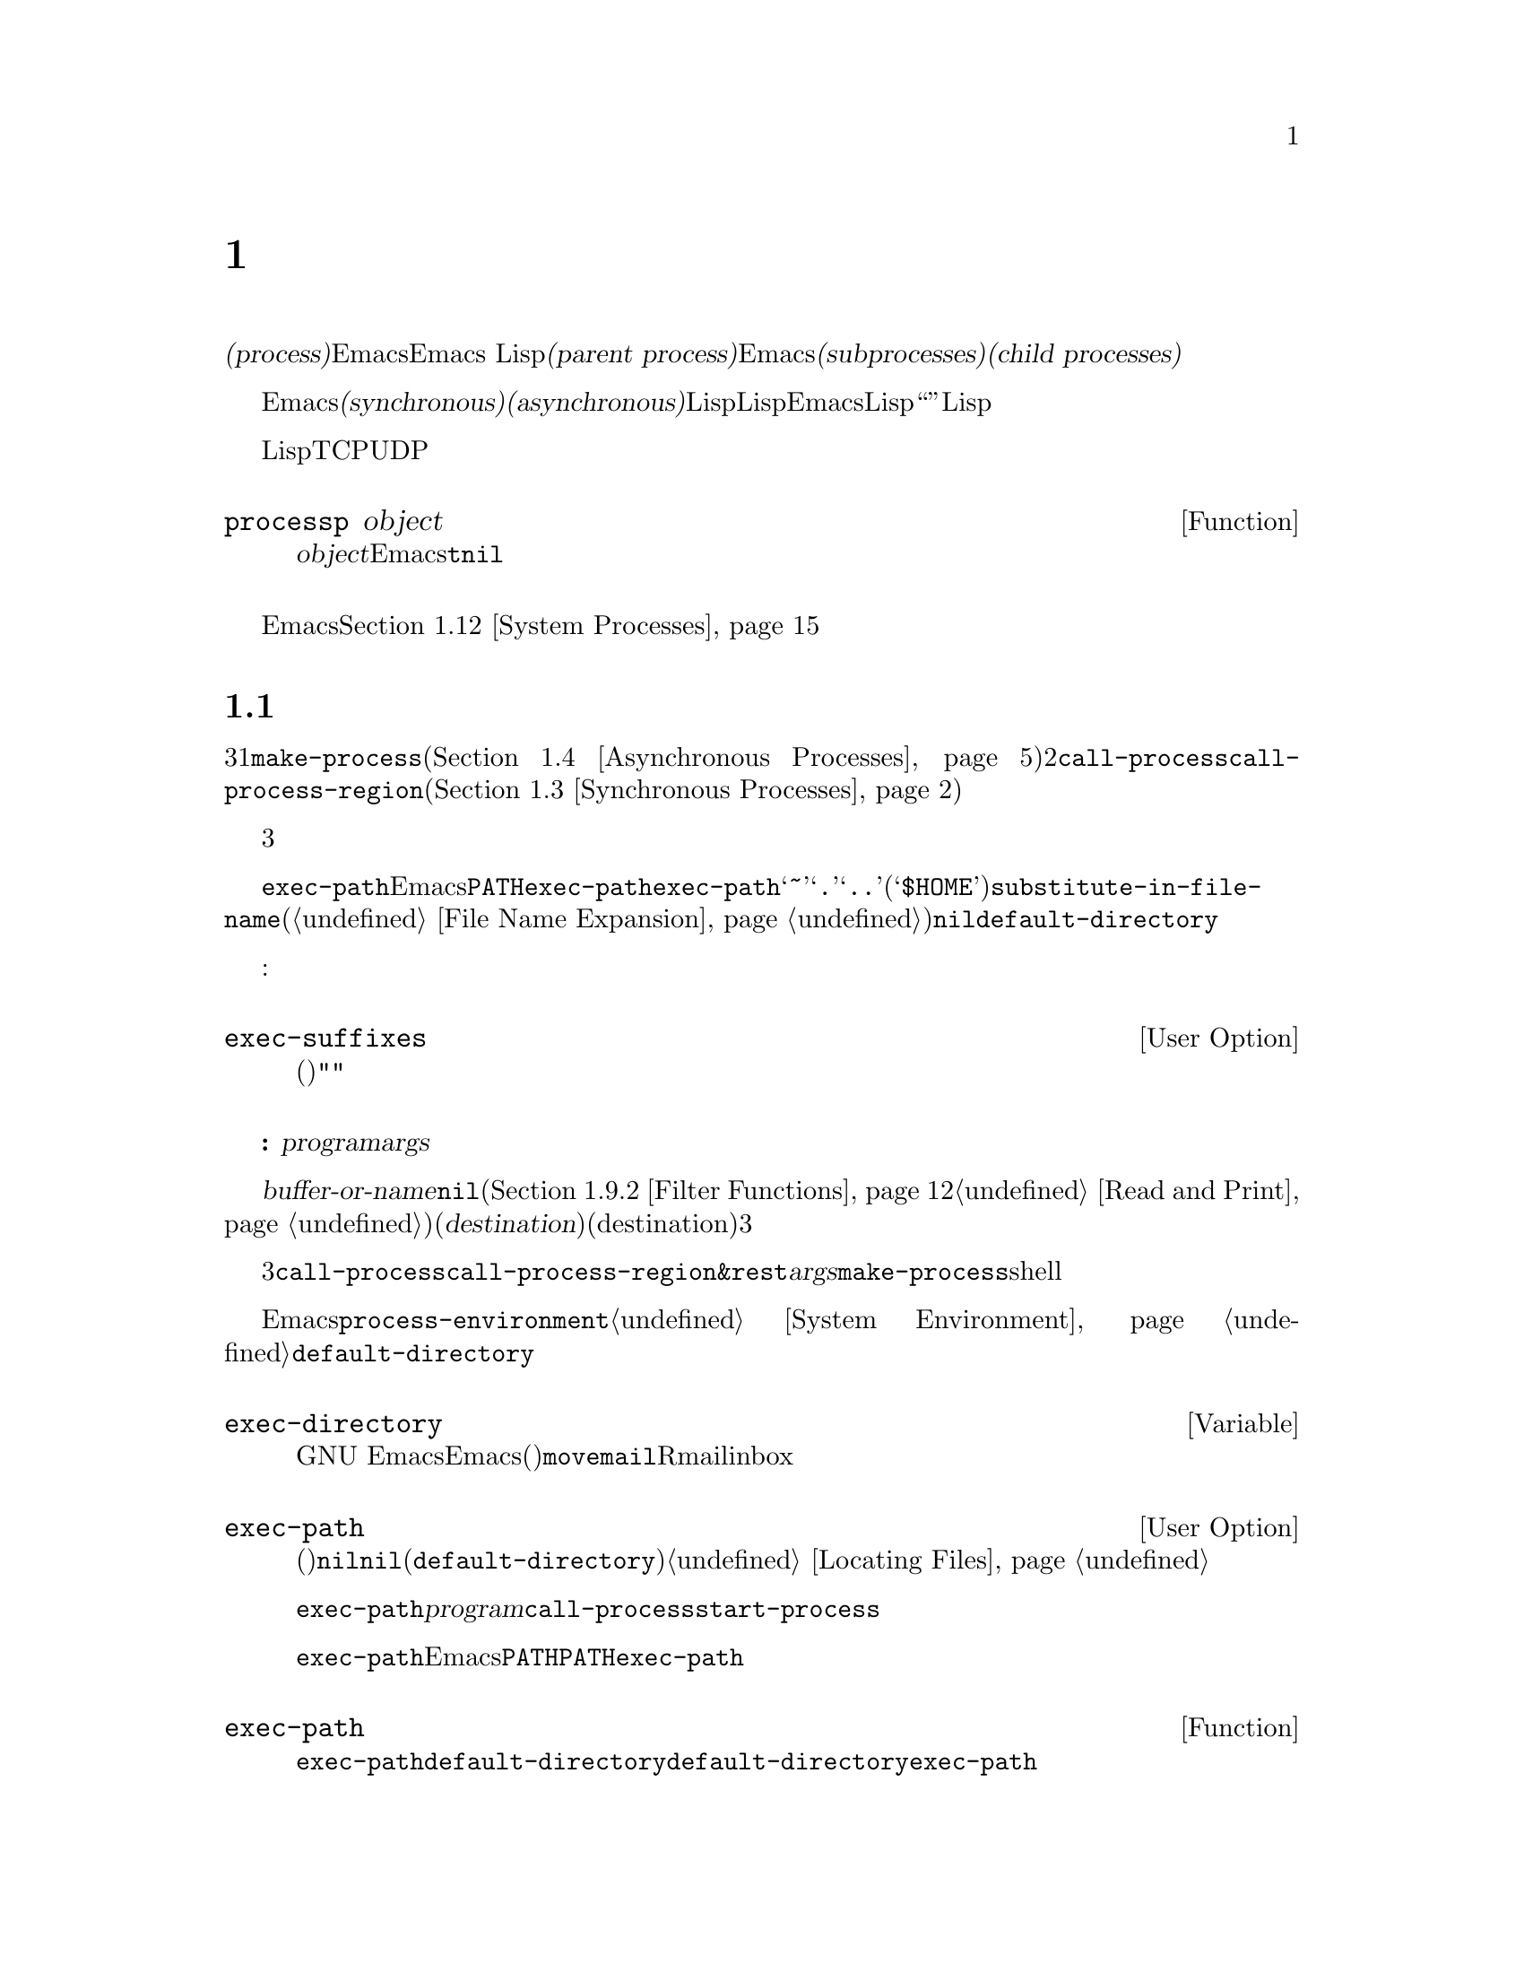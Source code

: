 @c ===========================================================================
@c
@c This file was generated with po4a. Translate the source file.
@c
@c ===========================================================================
@c -*-texinfo-*-
@c This is part of the GNU Emacs Lisp Reference Manual.
@c Copyright (C) 1990--1995, 1998--1999, 2001--2020 Free Software
@c Foundation, Inc.
@c See the file elisp-ja.texi for copying conditions.
@node Processes
@chapter プロセス
@cindex child process
@cindex parent process
@cindex subprocess
@cindex process

  オペレーティングシステムの用語では@dfn{プロセス(process)}とはプログラムを実行できるスペースのことです。Emacsはプロセス内で実行されます。Emacs
Lispプログラムは別のプログラムをそれら自身のプロセス内で呼び出すことができます。これらは@dfn{親プロセス(parent
process)}であるEmacsプロセスの@dfn{サブプロセス(subprocesses)}、または@dfn{子プロセス(child
processes)}と呼ばれます。

  Emacsのサブプロセスは@dfn{同期(synchronous)}か@dfn{非同期(asynchronous)}であり、それはそれらが作成された方法に依存します。同期サブプロセスを作成した際には、Lispプログラムは実行を継続する前にそのサブプロセスの終了を待機します。非同期サブプロセスを作成したときには、それをLispプログラムと並行して実行できます。この種のサブプロセスはEmacsではLispオブジェクととして表現され、そのオブジェクトも``プロセス''と呼ばれています。Lispプログラムはサブプロセスとのやり取りやサブプロセスの制御のためにこのオブジェクトを使用できます。たとえばシグナル送信、ステータス情報の取得、プロセス出力の受信やプロセスへ入力を送信することができます。

  プログラムを実行するプロセスに加えて、Lispプログラムは同一または他のマシン上で実行中のデバイスやプロセスにたいして、いくつかのタイプの接続をオープンできます。サポートされる接続タイプはネットワーク接続のTCPとUDP、シリアルポート接続、およびパイプ接続です。そのような接続はそれぞれプロセスオブジェクトとしても表現されます。

@defun processp object
この関数は、@var{object}がEmacsのプロセスオブジェクトを表すなら@code{t}、それ以外は@code{nil}をリターンする。プロセスオブジェクトはプログラム実行中のサブプロセスやサポートされた任意のタイプの接続を表すことができる。
@end defun

  カレントEmacsセッションのサブプロセスに加えて、そのマシン上で実行中の他のプロセスにアクセスすることもできます。@ref{System
Processes}を参照してください。

@menu
* Subprocess Creation::      サブプロセスを開始する関数。
* Shell Arguments::          shellに渡すために引数をクォートする。
* Synchronous Processes::    同期サブプロセス使用の詳細。
* Asynchronous Processes::   非同期サブプロセスの起動。
* Deleting Processes::       非同期サブプロセスの削除。
* Process Information::      実行状態および他の属性へのアクセス。
* Input to Processes::       非同期サブプロセスへの入力の送信。
* Signals to Processes::     非同期サブプロセスの停止、継続、割り込み。
* Output from Processes::    非同期サブプロセスからの出力の収集。
* Sentinels::                プロセスの実行状態変更時に実行されるセンチネル。
* Query Before Exit::        exitによりプロセスがkillされる場合に問い合わせるかどうか。
* System Processes::         そのシステム上で実行中の別プロセスへのアクセス。
* Transaction Queues::       サブプロセスとのトランザクションベースのコミュニケション。
* Network::                  ネットワーク接続のopen。
* Network Servers::          Emacsによるネット接続のacceptを可能にするネットワークサーバー。
* Datagrams::                UDPネットワーク接続。
* Low-Level Network::        接続およびサーバーを作成するための、より低レベルだがより汎用的な関数。
* Misc Network::             ネット接続用の追加の関連する関数。
* Serial Ports::             シリアルポートでのやり取り。
* Byte Packing::             bindatを使用したバイナリーデータのpackとunpack。
@end menu

@node Subprocess Creation
@section サブプロセスを作成する関数
@cindex create subprocess
@cindex process creation

  内部でプログラムを実行するサブプロセスを作成するために3つのプリミティブが存在します。それらの1つは@code{make-process}であり、これは非同期プロセスを作成してプロセスオブジェクトをリターンします(@ref{Asynchronous
Processes}を参照)。他の2つは@code{call-process}と@code{call-process-region}です。これらは同期プロセスを作成してプロセスオブジェクとをリターンしません(@ref{Synchronous
Processes}を参照)。特定のタイプのプロセスを実行するために、これらのプリミティブを利用するさまざまな高レベル関数が存在します。

  同期プロセスと非同期プロセスについては、以降のセクションで説明します。この3つの関数はすべて類似した様式で呼び出されるので、ここではそれらに共通の引数について説明します。

@cindex execute program
@cindex @env{PATH} environment variable
@cindex @env{HOME} environment variable
  すべての場合において、関数は実行するプログラムを指定します。ファイルが見つからなかったり実行できなければエラーがシグナルされます。ファイル名が相対的なら、検索するディレクトリーのリストは変数@code{exec-path}に格納されています。Emacsは起動の際に環境変数@env{PATH}の値にもとづいて@code{exec-path}を初期化します。@code{exec-path}内では標準的なファイル名構成要素@samp{~}、@samp{.}、@samp{..}は通常どおりに解釈されますが、環境変数の置換(@samp{$HOME}等)は認識されません。それらの置換を行うには@code{substitute-in-file-name}を使用してください(@ref{File
Name Expansion}を参照)。このリスト内で@code{nil}は@code{default-directory}を参照します。

  プログラムの実行では指定された名前にサフィックスの追加を試みることもできます:

@defopt exec-suffixes
この変数は指定されたプログラムファイル名への追加を試みるためのサフィックス(文字列)のリスト。指定されたとおりの名前を試みたいならリストに@code{""}を含めること。デフォルト値はシステム依存。
@end defopt

  @strong{注意してください:}
引数@var{program}にはプログラムのファイル名だけが含まれて、コマンドライン引数を含めることはできない。これらを提供するために以下で説明する別の引数@var{args}を使用しなければならない。

  サブプロセス作成関数にはそれぞれ@var{buffer-or-name}引数があります。これはプログラムの出力の行き先を指定します。これはバッファーかバッファー名であるべきです。バッファー名の場合には、もしそのバッファーがまだ作成されていなければバッファーを作成します。@code{nil}を指定することもでき、その場合にはカスタム製のフィルター関数が出力を処理するのでなければ出力を破棄するよう指示します(@ref{Filter
Functions}と@ref{Read and
Print}を参照)。通常は出力がランダムに混在してしまうために、同一バッファーに複数プロセスの出力を送信するのは避けるべきです。同期プロセスにたいしてはバッファーのかわりにファイルに出力を送信できます(したがって対応する引数はより適切な@var{destination}という名前で呼ばれる)。デフォルトでは標準出力と標準エラーの両ストリームの行き先(destination)は同じだが、3つのプリミティブはすべてオプションで標準エラーストリームに別の行き先を指定できる。

@cindex program arguments
  これら3つのサブプロセス作成関数は、すべて実行するプロセスにコマンドライン引数を指定できます。@code{call-process}と@code{call-process-region}では、これらは@code{&rest}形式の引数@var{args}で与えられます。@code{make-process}では実行するプログラムとコマンドライン引数はいずれも文字列のリストとして指定されます。コマンドライン引数はすべて文字列でなければならず、それらは別個の引数文字列としてプログラムに与えられます。文字列は指定されたプログラムに直接渡されるので、ワイルドカード文字やその他のshell構文はこれらの文字列内では特別な意味をもちません。

@cindex environment variables, subprocesses
  サブプロセスはその環境をEmacsから継承しますが、@code{process-environment}でそれをオーバーラードするよう指定することができます。@ref{System
Environment}を参照してください。サブプロセスは自身のカレントディレクトリーを@code{default-directory}の値から取得します。

@defvar exec-directory
@pindex movemail
この変数の値はGNU
Emacsとともに配布されて、Emacsにより呼び出されることを意図したプログラムを含むディレクトリーの名前(文字列)。プログラム@code{movemail}はそのようなプログラムの例であり、Rmailはinboxから新しいメールを読み込むためにこのプログラムを使用する。
@end defvar

@defopt exec-path
この変数の値はサブプロセス内で実行するためのプログラムを検索するためのディレクトリーのリスト。要素はそれぞれディレクトリーの名前(文字列)、または@code{nil}のいずれか。@code{nil}はデフォルトディレクトリー(@code{default-directory}の値)を意味する。この検索の詳細は@ref{Locating
Files, executable-find}を参照のこと。
@cindex program directories

@code{exec-path}の値は、@var{program}引数が絶対ファイル名でないときに@code{call-process}と@code{start-process}により使用される。

一般的には@code{exec-path}を直接変更するべきではない。かわりにEmacs起動前に環境変数@env{PATH}が適切にセットされているか確認すること。@env{PATH}とは独立に@code{exec-path}の変更を試みると混乱した結果へと導かれ得る。
@end defopt

@defun exec-path
この関数は変数@code{exec-path}の拡張である。@code{default-directory}がリモートパスを示す場合には、この関数は対応するリモートホスト上でプログラム検索に使用するデジレクトリーのリストをリターンする。@code{default-directory}がローカルにあれば、この関数は単に変数@code{exec-path}の値をリターンする。
@end defun

@node Shell Arguments
@section shell引数
@cindex arguments for shell commands
@cindex shell command arguments

  Lispプログラムがshellを実行して、ユーザーが指定したファイル名を含むコマンドを与える必要がある場合が時折あります。これらのプログラムは任意の有効なファイル名をサポート可能であるはずです。しかしshellは特定の文字を特別に扱い、それらの文字がファイル名に含まれているとshellを混乱させるでしょう。これらの文字を処理するためには関数@code{shell-quote-argument}を使用します。

@defun shell-quote-argument argument
この関数は実際のコンテンツが@var{argument}であるような引数を表す文字列をshellの構文でリターンする。リターン値をshellコマンドに結合して実行のためにそれをshellに渡すことにより、信頼性をもって機能するはずである。

この関数が正確に何を行うかはオペレーティングシステムに依存する。この関数はそのシステムの標準shellの構文で機能するようデザインされている。非標準のshellを使用する場合には、この関数を再定義する必要があるだろう。@ref{Security
Considerations}を参照のこと。

@example
;; @r{この例はGNUおよびUnixシステムでの挙動を示す}
(shell-quote-argument "foo > bar")
     @result{} "foo\\ \\>\\ bar"

;; @r{この例はMS-DOSおよびMS-Windowsでの挙動を示す}
(shell-quote-argument "foo > bar")
     @result{} "\"foo > bar\""
@end example

以下は@code{shell-quote-argument}を使用してshellコマンドを構築する例:

@example
(concat "diff -u "
        (shell-quote-argument oldfile)
        " "
        (shell-quote-argument newfile))
@end example
@end defun

@cindex quoting and unquoting command-line arguments
@cindex minibuffer input, and command-line arguments
@cindex @code{call-process}, command-line arguments from minibuffer
@cindex @code{start-process}, command-line arguments from minibuffer
  以下の2つの関数はコマンドライン引数の文字列のリストを単一の文字列に結合したり、単一の文字列を個別のコマンドライン引数のリストへ分割するために有用です。これらの関数は主にミニバッファーでのユーザー入力であるLisp文字列を@code{make-process}、@code{call-process}や@code{start-process}に渡す文字列引数のリストへ変換したり、そのような引数のリストをミニバッファーやエコーエリアに表示するためのLisp文字列に変換することを意図しています。(@code{call-process-shell-command}を使用して)shellが呼び出される場合には、引数を依然として@code{shell-quote-argument}で保護する必要があることに注意。@code{combine-and-quote-strings}はshellの評価から特殊文字を保護することを@emph{意図していない}。

@defun split-string-and-unquote string &optional separators
この関数は@code{split-string}(@ref{Creating
Strings}を参照)が行うように、正規表現@var{separators}にたいするマッチで@var{string}を部分文字列に分割する。さらに加えてその部分文字列からクォートを削除する。それから部分文字列のリストを作成してリターンする。

@var{separators}が省略または@code{nil}の場合のデフォルトは@code{"\\s-+"}であり、これは空白文字構文(@ref{Syntax
Class Table}を参照)をもつ1つ以上の文字にマッチする正規表現である。

この関数は2つのタイプのクォートをサポートする。1つは文字列全体をダブルクォートで囲う@code{"@dots{}"}のようなクォートで、もう1つはバックスラッシュ@samp{\}によるエスケープで文字を個別にクォートするタイプである。後者はLisp文字列内でも使用されるので、この関数はそれらも同様に扱うことができる。
@end defun

@defun combine-and-quote-strings list-of-strings &optional separator
この関数は@var{list-of-strings}の各文字を必要に応じてクォートして単一の文字列に結合する。これはさらに各文字ペアーの間に@var{separator}文字列も挿入する。@var{separator}が省略または@code{nil}の場合のデフォルトは@code{"
"}。リターン値はその結果の文字列。

@var{list-of-strings}内のクォートを要する文字列には、部分文字列として@var{separator}を含むものが該当する。文字列のクォートはそれをダブルクォートで@code{"@dots{}"}のように囲う。もっとも単純な例では、たとえば個別のコマンドライン引数からコマンドをコンス(cons)する場合には、埋め込まれたブランクを含む文字列はそれぞれクォートされるだろう。
@end defun

@node Synchronous Processes
@section 同期プロセスの作成
@cindex synchronous subprocess

  @dfn{同期プロセス(synchronous
process)}の作成後、Emacsは継続する前にそのプロセスの終了を待機します。GNUやUnix@footnote{他のシステムではEmacsは@code{ls}のLispエミュレーションを使用します。@ref{Contents
of
Directories}を参照してください。}でのDiredの起動が例です。プロセスは同期的なので、Emacsがそれにたいして何か行おうと試みる前にディレクトリーのリスト全体がバッファーに到着します。

  同期サブプロセス終了をEmacsが待機する間に、ユーザーは@kbd{C-g}をタイプすることでquitが可能です。最初の@kbd{C-g}は@code{SIGINT}シグナルによりサブプロセスのkillを試みます。しかしこれはquitする前に実際にそのサブプロセスが終了されるまで待機します。その間にユーザーがさらに@kbd{C-g}をタイプするとそれは@code{SIGKILL}で即座にサブプロセスをkillしてquitします(別プロセスにたいするkillが機能しないMS-DOSを除く)。@ref{Quitting}を参照してください。

  同期サブプロセス関数はプロセスがどのように終了したかの識別をリターンします。

  同期サブプロセスからの出力はファイルからのテキスト読み込みと同じように、一般的にはコーディングシステムを使用してデコードされます。@code{call-process-region}によりサブプロセスに送信された入力は、ファイルへのテキスト書き込みと同じようにコーディングシステムを使用してエンコードされます。@ref{Coding
Systems}を参照してください。

@defun call-process program &optional infile destination display &rest args
この関数は@var{program}を呼び出して完了するまで待機する。

サブプロセスのカレント作業ディレクトリー(CWD: current working
directory)はカレントバッファーの@code{default-directory}がローカル(@code{unhandled-file-name-directory}により判断される)ならその値、それ以外は"~"。リモートディレクトリーでプロセスを実行したければ@code{process-file}を使用すること。

新たなプロセスの標準入力は@var{infile}が非@code{nil}ならファイル@var{infile}、それ以外ならnullデバイス。引数@var{destination}はプロセスの出力をどこに送るかを指定する。以下は可能な値:

@table @asis
@item バッファー
そのバッファーのポイントの前に出力を挿入する。これにはプロセスの標準出力ストリームと標準エラーストリームの両方が含まれる。

@item バッファー名(文字列)
その名前のバッファーのポイントの前に出力を挿入する。

@item @code{t}
カレントバッファーのポイントの前に出力を挿入する。

@item @code{nil}
出力を破棄する。

@item 0
出力を破棄してサブプロセス完了を待機せずに即座に@code{nil}をリターンする。

この場合にはプロセスはEmacsと並列に実行可能なので真に同期的ではない。しかしこの関数リターン後は本質的にはすみやかにEmacsがサブプロセスを終了するという点から、これを同期的と考えることができる。

MS-DOSは非同期サブプロセスをサポートせずこのオプションは機能しない。

@item @code{(:file @var{file-name})}
指定されたファイルに出力を送信して、ファイルが既に存在すれば上書きする。

@item @code{(@var{real-destination} @var{error-destination})}
標準出力ストリームを標準エラーストリームと分けて保持する。通常の出力は@var{real-destination}の指定にしたがって扱い、エラー出力は@var{error-destination}にしたがって処分する。@var{error-destination}が@code{nil}ならエラー出力の破棄、@code{t}なら通常の出力と混合することを意味して、文字列ならそれはエラー出力をリダイレクトするファイルの名前である。

エラー出力先に直接バッファーを指定することはできない。ただしエラー出力を一時ファイルに送信して、サブプロセス終了時にそのファイルをバッファーに挿入すればこれを達成できる。
@end table

@var{display}が非@code{nil}なら、@code{call-process}は出力の挿入にしたがってバッファーを再表示する(しかし出力のデコードに選択されたコーディングシステムが実データからエンコーディングを推論することを意味する@code{undecided}なら、非@acronym{ASCII}に一度遭遇すると再表示が継続不能になることがある。これを修正するのが困難な根本的理由が存在する。@ref{Output
from Processes}を参照)。

それ以外なら関数@code{call-process}は再表示を行わずに、通常のイベントに由来するEmacsの再表示時だけスクリーン上で結果が可視になります。

残りの引数@var{args}はそのプログラムにたいしてコマンドライン引数を指定する文字列です。文字列はそれぞれ別個の引数として@var{program}に渡されます。

(待機するよう告げた場合には)
@code{call-process}がリターンする値はプロセスが終了した理由を示します。この数字はそのサブプロセスのexitステータスであり0が成功、それ以外のすべての値は失敗を意味します。シグナルによりそのプロセスが終了された場合には、@code{call-process}はそれを記述する文字列をリターンします。@code{call-process}に待機しないように指示した場合には@code{nil}をリターンします。

以下の例ではカレントバッファーは@samp{foo}です。

@smallexample
@group
(call-process "pwd" nil t)
     @result{} 0

---------- Buffer: foo ----------
/home/lewis/manual
---------- Buffer: foo ----------
@end group

@group
(call-process "grep" nil "bar" nil "lewis" "/etc/passwd")
     @result{} 0

---------- Buffer: bar ----------
lewis:x:1001:1001:Bil Lewis,,,,:/home/lewis:/bin/bash

---------- Buffer: bar ----------
@end group
@end smallexample

以下は@code{call-process}の使用例であり、このような使用例は@code{insert-directory}関数の定義内で見つけることができます:

@smallexample
@group
(call-process insert-directory-program nil t nil switches
              (if full-directory-p
                  (concat (file-name-as-directory file) ".")
                file))
@end group
@end smallexample
@end defun

@defun process-file program &optional infile buffer display &rest args
この関数は別プロセス内でファイルを同期的に処理する。これは@code{call-process}と似ているが、サブプロセスのカレントワーキングディレクトリーを指定する変数@code{default-directory}の値にもとづいて、ファイル名ハンドラーを呼び出すかもしれない。

引数は@code{call-process}の場合とほとんど同様の方法で処理されるが以下の違いがある:

引数@var{infile}、@var{buffer}、@var{display}のすべての組み合わせと形式をサポートしないファイル名ハンドラーがあるかもしれない。たとえば実際に渡された値とは無関係に、@var{display}が@code{nil}であるかのように振る舞うファイル名ハンドラーがいくつかある。他の例としては@var{buffer}引数で標準出力とエラー出力を分離するのをサポートしないかもしれないファイル名ハンドラーがいくつか存在する。

ファイル名ハンドラーが呼び出されると、1つ目の引数@var{program}にもとづいて実行するプログラムを決定する。たとえばリモートファイルにたいするハンドラーが呼び出されたと考えてみよ。その場合にはプログラムの検索に使用されるパスは@code{exec-path}とは異なるかもしれない。

2つ目の引数@var{infile}はファイル名ハンドラーを呼び出すかもしれない。そのファイル名ハンドラーは、@code{process-file}関数自身にたいして選択されたハンドラーと異なるかもしれない(たとえば@code{default-directory}がリモートホスト上にあり@var{infile}は別のリモートホスト上の場合があり得る。もしくは@code{default-directory}は普通だが@var{infile}はリモートホスト上にあるかもしれない).

@var{buffer}が@code{(@var{real-destination}
@var{error-destination})}という形式のリストであり、かつ@var{error-destination}がファイルの名前なら@var{infile}と同じ注意が適用される。

残りの引数( @var{args}
)はそのままプロセスに渡される。Emacsは@var{args}内で与えられたファイル名の処理に関与しない。混乱を避けるためには@var{args}内で絶対ファイル名を使用しないのが最善であり、@code{default-directory}からの相対ファイル名ですべてのファイルを指定するほうがよいだろう。そのような相対ファイル名の構築には関数@code{file-relative-name}が有用。かわりにリモートホスト視点から見た絶対ファイル名を取得するために@code{file-local-name}も使用できる(@ref{Magic
File Names}を参照)。
@end defun

@defvar process-file-side-effects
この変数は@code{process-file}呼び出しがリモートファイルを変更するかどうかを示す。

この変数はデフォルトでは@code{process-file}呼び出しがリモートホスト上の任意のファイルを潜在的に変更し得ることを意味する@code{t}に常にセットされる。@code{nil}にセットされた際には、リモートファイル属性のキャッシュにしたがうことによりファイル名ハンドラーの挙動を最適化できる可能性がある。

この変数は決して@code{setq}ではなく、常にletバインディングでのみ変更すること。
@end defvar

@defopt process-file-return-signal-string
このユーザーオプションはリモートプロセスに割り込んだシグナルを記述した文字列を@code{process-file}呼び出しがリターンしたかどうかを表す。

プロセスが128より大なexitコードをリターンしたら、それはシグナルとして解釈される。@code{process-file}はこのシグナルを説明する文字列のリターンを求められる。

この規約に違反するプロセスが存在するために、シグナルにバインドされない128より大なexitコードのリターンでは、常に@code{process-file}はリモートプロセスにたいする自然数としてexitコードをリターンする。このユーザーオプションを非nilにセットすることによって、そのようなexitコードをシグナルとして解釈して、それに対応する文字列をリターンするように@code{process-file}に強制することができる。
@end defopt

@defun call-process-region start end program &optional delete destination display &rest args
この関数は@var{start}から@var{end}のテキストを、実行中のプロセス@var{program}に標準入力として送信する。これは@var{delete}が非@code{nil}なら送信したテキストを削除する。これは出力をカレントバッファーの入力箇所に挿入するために、@var{destination}を@code{t}に指定している際に有用。

引数@var{destination}と@var{display}はサブロセスからの出力にたいして何を行うか、および出力の到着にともない表示を更新するかどうかを制御する。詳細は上述の@code{call-process}の説明を参照のこと。@var{destination}が整数の0なら@code{call-process-region}は出力を破棄して、サブプロセス完了を待機せずに即座に@code{nil}をリターンする(これは非同期サブプロセスがサポートされる場合、つまりMS-DOS以外でのみ機能する)。

残りの引数@var{args}はそのプログラムにたいしてコマンドライン引数を指定する文字列です。

@code{call-process-region}のリターン値は@code{call-process}の場合と同様。待機せずにリターンするよう指示した場合には@code{nil}、数字か文字列ならそれはサブプロセスが終了した方法を表す。

以下の例ではバッファー@samp{foo}内の最初の5文字(単語@samp{input})を標準入力として、@code{call-process-region}を使用して@code{cat}ユーティリティを実行する。@code{cat}は自身の標準入力を標準出力へコピーする。引数@var{destination}が@code{t}なので出力はカレントバッファーに挿入される。

@smallexample
@group
---------- Buffer: foo ----------
input@point{}
---------- Buffer: foo ----------
@end group

@group
(call-process-region 1 6 "cat" nil t)
     @result{} 0

---------- Buffer: foo ----------
inputinput@point{}
---------- Buffer: foo ----------
@end group
@end smallexample

  たとえば@code{shell-command-on-region}コマンドは、以下のような方法で@code{call-shell-region}を使用する:

@smallexample
@group
(call-shell-region
 start end
 command              ; @r{shellコマンド}
 nil                  ; @r{regionを削除しない}
 buffer)              ; @r{出力を@code{buffer}に出力}
@end group
@end smallexample
@end defun

@defun call-process-shell-command command &optional infile destination display
この関数はshellコマンド@var{command}を非同期に実行する。他の引数は@code{call-process}の場合と同様に処理される。古い呼び出し規約は@var{display}の後に任意個数の追加引数を許容して、これは@var{command}に結合される。これはまだサポートされるものの使用しないことを強く推奨する。
@end defun

@defun process-file-shell-command command &optional infile destination display
この関数は@code{call-process-shell-command}と同様だが内部的に@code{process-file}を使用する点が異なる。@code{default-directory}に依存して@var{command}はリモートホスト上でも実行可能。古い呼び出し規約は@var{display}の後に任意個数の追加引数を許容して、これは@var{command}に結合される。これはまだサポートされるものの使用しないことを強く推奨する。
@end defun

@defun call-shell-region start end command &optional delete destination
この関数は@var{start}と@var{end}の間のテキストを、@var{command}を実行するシェルの標準入力として送信する。これはプロセスがシェルであるような@code{call-process-region}と類似している。引数@code{delete}、@code{destination}、およびリターン値は@code{call-process-region}と同様。この関数は追加の引数を受け付けないことに注意。
@end defun

@defun shell-command-to-string command
この関数はshellコマンドとして@var{command} (文字列)を実行してコマンドの出力を文字列としてリターンする。
@end defun

@c There is also shell-command-on-region, but that is more of a user
@c command, not something to use in programs.

@defun process-lines program &rest args
この関数は@var{program}を実行して完了を待機して、出力を文字列のリストとしてリターンする。リスト内の各文字列はプログラムのテキスト出力の1つの行を保持する。各行のEOL文字(行末文字)は取り除かれる。@var{program}の後の引数@var{args}はそのプログラム実行に際して、コマンドライン引数を指定する文字列。

@var{program}が非0のexitステータスでexitすると、この関数はエラーをシグナルする。

この関数は@code{call-process}を呼び出すことにより機能して、プログラムの出力は@code{call-process}の場合と同じ方法でデコードされる。
@end defun

@defun process-lines-ignore-status program &rest args
この関数は@code{process-lines}と同様だが、@var{program}が非0のexitステータスでexitした場合にエラーをシグナルしない。
@end defun

@node Asynchronous Processes
@section 非同期プロセスの作成
@cindex asynchronous subprocess

  このセクションでは@dfn{非同期プロセス(asynchronous
process)}を作成する方法について説明します。非同期プロセスは作成後にEmacsと並列して実行され、Emacsは以降のセクション(@ref{Input
to Processes}と@ref{Output from
Processes}を参照)で説明する関数を使用してプロセスとコミュニケーションができます。プロセスコミュニケーションは部分的に非同期なだけであることに注意してください。Emacsはこれらの関数を呼び出したときだけプロセスとのデータを送受信できます。

@cindex pty, when to use for subprocess communications
@cindex pipe, when to use for subprocess communications
  非同期プロセスは@dfn{pty(pseudo-terminal:
疑似端末)}、または@dfn{pipe}のいずれかを通じて制御されます。ptyかpipeの選択はデフォルトでは変数@code{process-connection-type}
(以下参照)の値にもとづいてプロセス作成時に行われます。Shellモードのように利用可能ならユーザーから可視なプロセスには、プロセスと子プロセス間でジョブ制御(@kbd{C-c}、@kbd{C-z}等)が可能であり、インタラクティブなプログラムではptyを端末デバイスとして扱いますがpipeはそのような機能をサポートしないのでptyが通常は好まれます。しかし内部的な目的のためにLispプログラムが使用する(サブプロセスとユーザーの相互作用が要求されない)サブプロセスでは、サブプロセスとLispプログラム間で大量データのやり取りが要求される場合には、pipeがより効率的なのでpipeの使用が最良な場合がままあります。さらに多くのシステムではptyの合計数に制限があり、それを浪費するのは得策ではありません。

@defun make-process &rest args
この関数は非同期サブプロセスを開始するための基本的な低レベルなプリミティブである。これはサブプロセスを表すプロセスオブジェクトをリターンする。以下で説明するより高レベルな@code{start-process}と比較すると、この関数はキーワード引数を受け取り、より柔軟であり、単独の呼び出しでプロセスフィルターやセンチネルを指定できる。

引数@var{args}はkeyword/argumentペアのリスト。キーワードの省略は値@code{nil}でそれを指定することと常に等価。以下は意味のあるキーワード:

@table @asis
@item :name @var{name}
プロセス名として文字列@var{name}を使用する。その名前のプロセスがすでに存在すれば、(@samp{<1>}、...の追加により)一意となるように@var{name}を修正する。

@item :buffer @var{buffer}
プロセスバッファーとして@var{buffer}を使用する。値が@code{nil}なら、そのサブプロセスには何のバッファーも関連付けられない。

@item :command @var{command}
プロセスのコマドラインとして@var{command}を使用する。値はプログラムの実行可能ファイル名で始まり、後にプログラムの引数として与える文字列が続くリストであること。リストの最初の要素が@code{nil}なら、Emacsは新たな擬似端末(pty)を作成して、実際には何もプログラムを実行せずに入出力を@var{buffer}に関連付ける。この場合には残りのリスト要素は無視される。

@item :coding @var{coding}
@var{coding}がシンボルなら、それはその接続にたいする読み取りと書き込みの両方で使用するコーディングシステムを指定する。@var{coding}がコンスセル@w{@code{(@var{decoding}
.
@var{encoding})}}なら読み取りに@var{decoding}、書き込みに@var{encoding}が使用される。プログラムに書き込むデータのエンコーディングに使用されるコーディングシステムは、コマンドライン引数のエンコーディングにも使用される(しかしプログラム自身にたいしてファイル名を別のファイル名にエンコードすることはない。@ref{Encoding
and I/O, file-name-coding-system}を参照)。

@var{coding}が@code{nil}なら、デフォルトのコーディングシステム検出ルールを適用する。@ref{Default Coding
Systems}を参照のこと。

@item :connection-type @var{type}
サブプロセスとの対話に使用するデバイスタイプを初期化する。値にはptyを使用する@code{pty}、pipeを使用する@code{pipe}、または変数@code{process-connection-type}の値から継承されるデフォルトを使用する@code{nil}を指定できる。このパラメーターと@code{process-connection-type}の値は@code{:stderr}パラメーターに非@code{nil}が指定されている場合には無視される。その場合にはタイプは常に@code{pipe}になる。このパラメーターはptyが利用できないシステム(MS-Windows)でも無視されて無条件でpipeが使用される。

@item :noquery @var{query-flag}
プロセスqueryフラグを@var{query-flag}に初期化する。@ref{Query Before Exit}を参照のこと。

@item :stop @var{stopped}
@var{stopped}が与えられた場合には@code{nil}でなければならない。非@code{nil}値の使用はすべてエラーとなる。それ以外の場合には@code{:stop}は無視される。これはpipeプロセスのような他のプロセスタイプへの互換性のために維持されている。非同期サブプロセスがstopped状態で開始されることはあり得ない。

@item :filter @var{filter}
プロセスフィルターを@var{filter}に初期化する。未指定ならデフォルトフィルターが提供されるが、これは後からオーバーライドできる。@ref{Filter
Functions}を参照のこと。

@item :sentinel @var{sentinel}
プロセスセンチネルを@var{sentinel}に初期化する。未指定ならデフォルトセンチネルが使用されるが、これは後からオーバーライドできる。@ref{Sentinels}を参照のこと。

@item :stderr @var{stderr}
プロセスの標準エラーに@var{stderr}を割り当てる。値が非@code{nil}ならバッファー、または以下で説明する@code{make-pipe-process}で作成されたpipeのいずれかであること。@var{stderr}が@code{nil}なら標準エラーを標準出力と合成して、両者を@var{buffer}か@var{filter}に送信する。

@cindex standard error process
@var{stderr}がバッファーならEmacsはpipeプロセス、@dfn{標準エラープロセス(standard error
process)}を作成する。このプロセスはデフォルトフィルター(@ref{Filter
Functions}を参照)、センチネル(@ref{Sentinels}を参照)、コーディングシステム(@ref{Default Coding
Systems}を参照)をもつ。その一方で、自身のquery-on-exitフラグとして@var{query-flag}を使用する(@ref{Query
Before
Exit}を参照)。このプロセスは@var{stderr}バッファーに関連づけられて、そこに出力(メインプロセスの標準エラー)を送信する(@ref{Process
Buffers}を参照)。

@var{stderr}がpipeプロセスなら、Emacsはそれを新たなプロセス用の標準エラープロセスとして使用する。

@item :file-handler @var{file-handler}
@var{file-handler}が非@code{nil}なら、カレントバッファーの@code{default-directory}にたいするファイル名ハンドラーを探して、プロセスを作成するためにそのファイル名ハンドラーを呼び出す。そのようなハンドラーがなければ、@var{file-handler}が@code{nil}であるかのように処理する。
@end table

実際の接続情報で修正されたオリジナルの引数リストは@code{process-contact}を通じて利用できる。

サブプロセスのカレント作業ディレクトリー(CWD: current working
directory)はカレントバッファーの@code{default-directory}がローカル(@code{unhandled-file-name-directory}により判断される)ならその値、それ以外は@file{~}。リモートディレクトリーでプロセスを実行したければ、@code{make-process}に@code{:file-handler
t}を渡せばよい。この場合には、カレントのワーキングディレクトリー(CWD)は@code{default-directory}の(@code{file-local-name}で決定される)ローカル部分となる。

ファイル名ハンドラーの実装に依存して、結果となるプロセスオブジェクトへの@var{filter}や@var{sentinel}の適用が不可能かもしれない。@code{:stderr}引数はpipeプロセスではあり得ないので、ファイル名ハンドラーはこれにたいしてpipeプロセスをサポートしない。@code{:stderr}引数としてバッファーは許されており、バッファーのコンテンツはpipeプロセスを使用することなく表示される。@ref{Filter
Functions}および@ref{Accepting Output}を参照のこと。

いくつかのファイルハンドラーは@code{make-process}をサポートしないかもしれない。そのような場合には、この関数は何も行わずに@code{nil}をリターンする。
@end defun

@anchor{Pipe Processes}
@defun make-pipe-process &rest args
この関数は子プロセスにアタッチ可能な双方向のpipeを作成する。これは@code{make-process}の@code{:stderr}キーワードと併用することで有用。この関数はプロセスオブジェクトをリターンする。

引数@var{args}はkeyword/argumentペアのリスト。キーワードの省略はそのキーワードに値@code{nil}を指定することと常に等価。

以下は意味のあるキーワード。

@table @asis
@item :name @var{name}
プロセス名として文字列@var{name}を使用する。@code{make-process}の場合のように、一意にするために必要に応じて変更され得る。

@item :buffer @var{buffer}
プロセスバッファーとして@var{buffer}を使用する。

@item :coding @var{coding}
@var{coding}がシンボルなら、それはその接続にたいする読み取りと書き込みの両方で使用するコーディングシステムを指定する。@var{coding}がコンスセル@w{@code{(@var{decoding}
. @var{encoding})}}なら読み取りに@var{decoding}、書き込みに@var{encoding}が使用される。

@var{coding}が@code{nil}なら、デフォルトのコーディングシステム検出ルールを適用する。@ref{Default Coding
Systems}を参照のこと。

@item :noquery @var{query-flag}
プロセスqueryフラグを@var{query-flag}に初期化する。@ref{Query Before Exit}を参照のこと。

@item :stop @var{stopped}
@var{stopped}が非@code{nil}なら停止状態でプロセスを開始する。停止状態ではpipeプロセスは入力データを受け取らないが出力データは送信できる。停止状態は@code{stop-process}でセットして@code{continue-process}でクリアーされる(@ref{Signals
to Processes}を参照)。

@item :filter @var{filter}
プロセスフィルターを@var{filter}に初期化する。未指定ならデフォルトフィルターが提供されるが後で変更できる。@ref{Filter
Functions}を参照のこと。

@item :sentinel @var{sentinel}
プロセスセンチネルを@var{sentinel}に初期化する。未指定ならデフォルトセンチネルが使用されるが後で変更できる。@ref{Sentinels}を参照のこと。
@end table

実際の接続情報で修正されたオリジナルの引数リストは@code{process-contact}を通じて利用できる。
@end defun

@defun start-process name buffer-or-name program &rest args
この関数は@code{call-process}の類似したインターフェースを提供する、@code{make-process}周辺の高レベルのラッパー。これは新たに非同期サブプロセスを作成して、指定された@var{program}の実行をその内部で開始する。これはLispで新たなサブプロセスを意味するプロセスオブジェクトをリターンする。引数@var{name}はプロセスオブジェクトの名前を指定する。@code{make-process}の場合のように、一意な名前となるように必要に応じて修正する。バッファー@var{buffer-or-name}はそのプロセスに関連付けるバッファー。

@var{program}が@code{nil}ならEmacsは疑似端末(pty)を新たにオープンして、サブプロセスを新たに作成することなくptyの入力と出力を@var{buffer-or-name}に関連付ける。この場合には残りの引数@var{args}は無視される。

残りの@var{args}はサブプロセスにコマンドライン引数を指定する文字列。

以下の例では1つ目のプロセスを開始して100秒間実行(というよりはsleep)される。その間に2つ目のプロセスを開始して、一意性を保つために@samp{my-process<1>}という名前が与えられる。これは1つ目のプロセスが終了する前にバッファー@samp{foo}の最後にディレクトリーのリストを挿入する。その後に2つ目のプロセスは終了して、その旨のメッセージがバッファーに挿入される。さらに遅れて1つ目のプロセスが終了して、バッファーに別のメッセージが挿入される。

@smallexample
@group
(start-process "my-process" "foo" "sleep" "100")
     @result{} #<process my-process>
@end group

@group
(start-process "my-process" "foo" "ls" "-l" "/bin")
     @result{} #<process my-process<1>>

---------- Buffer: foo ----------
total 8336
-rwxr-xr-x 1 root root 971384 Mar 30 10:14 bash
-rwxr-xr-x 1 root root 146920 Jul  5  2011 bsd-csh
@dots{}
-rwxr-xr-x 1 root root 696880 Feb 28 15:55 zsh4

Process my-process<1> finished

Process my-process finished
---------- Buffer: foo ----------
@end group
@end smallexample
@end defun

@defun start-file-process name buffer-or-name program &rest args
@code{start-process}と同じようにこの関数は非同期サブプロセスを開始して、その内部で@var{program}を実行してそのプロセスオブジェクトをリターンする。

@code{start-process}との違いは、この関数が@code{default-directory}の値にもとづいてファイル名ハンドラーを呼び出すかもしれないという点である。このハンドラーはローカルホスト上、あるいは@code{default-directory}に応じたリモートホスト上で@var{program}を実行すること。後者の場合には、@code{default-directory}のローカル部分はそのプロセスのワーキングディレクトリーになる。

この関数は@var{program}や@var{args}の残りにたいしてファイル名ハンドラーの呼び出しを試みない。@var{program}は@var{args}のいずれかがリモートファイル構文(@ref{Magic
File
Names}を参照)を使用する場合には、@code{file-local-name}を通じて実行することにより、それらの名前を@code{default-directory}に相対的な名前やリモートホスト上でローカルにファイルを識別する名前に変換しなければならないことが理由。

そのファイル名ハンドラーの実装によっては、リターン結果のプロセスオブジェクトに@code{process-filter}や@code{process-sentinel}を適用することができないかもしれない。@ref{Filter
Functions}と@ref{Sentinels}を参照のこと。

@c FIXME  Can we find a better example (i.e., a more modern function
@c that is actually documented).
いくつかのファイル名ハンドラーは@code{start-file-process}をサポートしないかもしれない(たとえば@code{ange-ftp-hook-function}関数)。そのような場合には、この関数は何も行わずに@code{nil}をリターンする。
@end defun

@defun start-process-shell-command name buffer-or-name command
この関数は@code{start-process}と同様だが、指定された@var{command}の実行にshellを使用する点が異なる。引数@var{command}はshellコマンド文字列。変数@code{shell-file-name}はどのshellを使用するかを指定する。

@code{make-process}や@code{start-process}でプログラムを実行せずにshellを通じて実行することの要点は、引数内のワイルドカード展開のようなshell機能を利用可能にするためである。そのためにはコマンド内に任意のユーザー指定引数を含めるなら、任意の特別なshell文字がshellでの特別な意味を@emph{もたない}ように、まず@code{shell-quote-argument}でそれらをクォートするべきである。@ref{Shell
Arguments}を参照のこと。ユーザー入力にもとづいたコマンド実行時には当然セキュリティ上の影響も考慮するべきである。
@end defun

@defun start-file-process-shell-command name buffer-or-name command
この関数は@code{start-process-shell-command}と似ているが、内部的に@code{start-file-process}を使用する点が異なる。これにより@code{default-directory}に応じてリモートホスト上でも@var{command}を実行できる。
@end defun

@defvar process-connection-type
この変数は非同期サブプロセスと対話するために使用するデバイスタイプを制御する。これが非@code{nil}の場合には利用可能ならpty、それ以外ならpipeが使用される。

@code{process-connection-type}の値は@code{make-process}や@code{start-process}の呼び出し時に効果を発揮する。そのためにこれらの関数の呼び出し前後でこの変数をバインドすることにより、サブプロセスとやり取りする方法を指定できる。

この変数の値は非@code{nil}値の@code{:stderr}パラメーターで@code{make-process}が呼び出された際には無視される。この場合にはEmacsはpipeを使用してプロセスと対話する。ptyが利用不能(MS-Windows)な場合にも無視される。

@smallexample
@group
(let ((process-connection-type nil))  ; @r{pipeを使用}
  (start-process @dots{}))
@end group
@end smallexample

与えられたサブプロセスが実際にはpipeとptyのどちらを取得したかを判断するには関数@code{process-tty-name}を使用する(@ref{Process
Information}を参照)。
@end defvar

@node Deleting Processes
@section プロセスの削除
@cindex deleting processes

  @dfn{プロセス削除(deleting a
process)}とはEmacsをサブプロセスから即座に切断することです。プロセスは終了後に自動的に削除されますが即座に削除される必要はありません。任意のタイミングで明示的にプロセスを削除できます。終了したプロセスが自動的に削除される前に明示的に削除しても害はありません。実行中のプロセスの削除はプロセス(もしあれば子プロセスにも)を終了するためにシグナルを送信してプロセスセンチネルを呼び出します。@ref{Sentinels}を参照してください。

  プロセスが削除される際、そのプロセスオブジェクト自体はそれを参照する別のLispオブジェクトが存在する限り継続し続けます。プロセスオブジェクトに作用するすべてのLispプリミティブはプロセスの削除を受け入れますが、I/Oを行ったりシグナルを送信するプリミティブはエラーを報告するでしょう。プロセスマークは通常はプロセスからの出力がバッファーに挿入される箇所となる、以前と同じ箇所をポイントし続けます。

@defopt delete-exited-processes
この変数は、(@code{exit}呼び出しやシグナルにより)終了したプロセスの自動的な削除を制御する。これが@code{nil}ならユーザーが@code{list-processes}を実行するまでプロセスは存在し続けて、それ以外ならexit後に即座に削除される。
@end defopt

@defun delete-process process
この関数はプロセスがプログラムを実行していたら@code{SIGKILL}シグナルでkillすることによりプロセスを削除する。引数はプロセス、プロセスの名前、バッファー、バッファーの名前かもしれない(バッファーやバッファー名なら@code{get-buffer-process}がリターンするプロセスを意味する)。実行中のプロセスに@code{delete-process}を呼び出すことによりプロセスを終了してプロセス状態を更新して即座にセンチネルを実行する。そのプロセスがすでに終了していれば、@code{delete-process}呼び出しはプロセス状態、または(遅かれ早かれ発生するであろう)プロセスセンチネルの実行に影響を与えない。

プロセスオブジェクトがネットワーク接続、シリアル接続、pipe接続を表す場合には状態は@code{closed}、それ以外ならそのプロセスがexit済みでなければ@code{signal}に変更される。@ref{Process
Information, process-status}を参照のこと。

@smallexample
@group
(delete-process "*shell*")
     @result{} nil
@end group
@end smallexample
@end defun

@node Process Information
@section プロセスの情報
@cindex process information

  プロセスの状態に関する情報をリターンする関数がいくつかあり。

@deffn Command list-processes &optional query-only buffer
このコマンドは、すべての生きたプロセスのリストを表示する。加えてこれは最後に、状態が@samp{Exited}か@samp{Signaled}だったすべてのプロセスを削除する。このコマンドは@code{nil}をリターンする。

プロセスはメジャーモードがProcess Menuモードであるような、@file{*Process
List*}という名前のバッファーに表示される(オプション引数@var{buffer}で他の名前を指定していない場合)。

@var{query-only}が非@code{nil}なら、queryフラグが非@code{nil}のプロセスだけをリストする。@ref{Query
Before Exit}を参照のこと。
@end deffn

@defun process-list
この関数は削除されていないすべてのプロセスのリストをリターンする。

@smallexample
@group
(process-list)
     @result{} (#<process display-time> #<process shell>)
@end group
@end smallexample
@end defun

@defun get-process name
この関数は@var{name}
(文字列)というプロセス、存在しなければ@code{nil}をリターンする。引数@var{name}はプロセスオブジェクトでもよく、この場合にはそれがリターンされる。

@smallexample
@group
(get-process "shell")
     @result{} #<process shell>
@end group
@end smallexample
@end defun

@defun process-command process
この関数は@var{process}を開始するために実行されたコマンドをリターンする。これは文字列のリストで1つ目の文字列は実行されたプログラム、残りの文字列はそのプログラムに与えられた引数。ネットワーク接続、シリアル接続、pipe接続にたいしては@code{nil}
(プロセスは実行中)か@code{t} (プロセスは停止中)のいずれか。

@smallexample
@group
(process-command (get-process "shell"))
     @result{} ("bash" "-i")
@end group
@end smallexample
@end defun

@defun process-contact process &optional key no-block
この関数はネットワーク接続、シリアル接続、pipe接続がセットアップされた方法に関する情報をリターンする。@var{key}が@code{nil}ならネットワーク接続には@code{(@var{hostname}
@var{service})}、シリアル接続には@code{(@var{port}
@var{speed})}、pipe接続には@code{t}をリターンする。普通の子プロセスにたいしては、この関数は@var{key}が@code{nil}で呼び出されると常に@code{t}をリターンする。

@var{key}が@code{t}なら値はその接続、サーバー、シリアルポート、またはpipeについての完全な状態情報、すなわち@code{make-network-process}、@code{make-serial-process}、または@code{make-pipe-process}内で指定されるキーワードと値のリストとなる。ただしいくつかの値については、指定した値のかわりにカレント状態を表す値となる。

ネットワークプロセスにたいしては以下の値が含まれる(完全なリストは@code{make-network-process}を参照):

@table @code
@item :buffer
値にはプロセスのバッファーが割り当てられる。
@item :filter
値にはプロセスのフィルター関数が割り当てられる。@ref{Filter Functions}を参照のこと。
@item :sentinel
値にはプロセスのセンチネル関数が割り当てられる。@ref{Sentinels}を参照のこと。
@item :remote
接続にたいしては内部的なフォーマットによるリモートピアーのアドレス。
@item :local
内部的なフォーマットによるローカルアドレス。
@item :service
この値はサーバーでは@var{service}に@code{t}を指定すると実際のポート番号。
@end table

@code{make-network-process}内で明示的に指定されていなくても@code{:local}と@code{:remote}は値に含まれる。

シリアル接続については@code{make-serial-process}、キーのリストは@code{serial-process-configure}を参照のこと。pipe接続については@code{make-pipe-process}を参照のこと。

@var{key}がキーワードなら、この関数はそのキーワードに対応する値をリターンする。

@var{process}がまだ完全にセットアップされていない非ブロッキングネットワークストリームなら、この関数はセットアップされるまでブロックする。オプションの@var{no-block}パラメーターが与えられると、この関数はブロックせずに@code{nil}をリターンする。
@end defun

@defun process-id process
この関数は@var{process}の@acronym{PID}をリターンする。これは同じコンピューター上でカレント時に実行中の他のすべてのプロセスからプロセス@var{process}を区別するための整数。プロセスの@acronym{PID}はプロセスの開始時にオペレーティングシステムのカーネルにより選択されて、そのプロセスが存在する限り定数として保たれる。この関数はネットワーク接続、シリアル接続、pipe接続には@code{nil}をリターンする。
@end defun

@defun process-name process
この関数は@var{process}の名前を文字列としてリターンする。
@end defun

@defun process-status process-name
この関数は@var{process-name}の状態を文字列でリターンする。引数@var{process-name}はプロセス、バッファー、またはプロセス名(文字列)でなければならない。

実際のサブプセスにたいして可能な値は:

@table @code
@item run
実行中のプロセス。
@item stop
停止しているが継続可能なプロセス。
@item exit
exitしたプロセス。
@item signal
致命的なシグナルを受信したプロセス。
@item open
オープンされたネットワーク接続、シリアル接続、またはpipe接続。
@item closed
クローズされたネットワーク接続、シリアル接続、またはpipe接続。一度クローズされた接続は、たとえ同じ場所にたいして新たな接続をオープンすることができたとしても再度オープンすることはできない。
@item connect
完了を待つ非ブロッキング接続。
@item failed
完了に失敗した非ブロッキング接続。
@item listen
listen中のネットワークサーバー。
@item nil
@var{process-name}が既存のプロセス名でない場合。
@end table

@smallexample
@group
(process-status (get-buffer "*shell*"))
     @result{} run
@end group
@end smallexample

ネットワーク接続、シリアル接続、pipe接続にたいして@code{process-status}は@code{open}、@code{stop}、または@code{closed}いずれかのシンボルをリターンする。@code{closed}は相手側が接続をクローズしたか、あるいはEmacsが@code{delete-process}を行なったことを意味する。値@code{stop}はその接続で@code{stop-process}が呼び出されたことを意味する。
@end defun

@defun process-live-p process
この関数は@var{process}がアクティブなら、非@code{nil}をリターンする。状態が@code{run}、@code{open}、@code{listen}、@code{connect}、@code{stop}のプロセスはアクティブとみなされる。
@end defun

@defun process-type process
この関数はネットワーク接続やサーバーにたいしては@code{network}、シリアルポート接続にたいしては@code{serial}、pipe接続にたいしては@code{pipe}、プログラム実行用に作成されたサブプロセスにたいしては@code{real}というシンボルをリターンする。
@end defun

@defun process-exit-status process
この関数は@var{process}のexitステータス、またはプロセスをkillしたシグナル番号をリターンする(いずれであるかの判定には@code{process-status}の結果を使用)。@var{process}がまだ終了していなければ値は0。すでにcloseされたネットワーク接続、シリアル接続、pipe接続についての値は接続のcloseが正常か異常かによって0か256のいずれかとなる。
@end defun

@defun process-tty-name process
この関数は@var{process}がEmacsとの対話に使用する端末名、ptyではなくpipeを使用する場合には@code{nil}をリターンする(@ref{Asynchronous
Processes}の@code{process-connection-type}を参照)。@var{process}がリモートホスト上で実行中のプログラムを表す場合には、プロセスの@code{remote-tty}プロパティとしてリモートホスト上でそのプログラムに使用される端末名が提供される。@var{process}がネットワーク接続、シリアル接続、pipe接続を表す場合には値は@code{nil}。
@end defun

@defun process-coding-system process
@anchor{Coding systems for a subprocess}
この関数は@var{process}からの出力のデコードに使用するコーディングシステムと、@var{process}への入力のエンコードに使用するコーディングシステムを記述するコンスセル@code{(@var{decode}
. @var{encode})}をリターンする(@ref{Coding Systems}を参照)。
@end defun

@defun set-process-coding-system process &optional decoding-system encoding-system
この関数は@var{process}にたいする後続の入出力に使用するコーディングシステムを指定する。これはサブプロセスの出力のデコードに@var{decoding-system}、入力のエンコードに@var{encoding-system}を使用する。
@end defun

  すべてのプロセスには、そのプロセスに関連するさまざまな値を格納するために使用できるプロパティリストもあります。

@defun process-get process propname
この関数は@var{process}のプロパティ@var{propname}の値をリターンする。
@end defun

@defun process-put process propname value
この関数は@var{process}のプロパティ@var{propname}の値に@var{value}をセットする。
@end defun

@defun process-plist process
この関数は@var{process}のプロセスplistをリターンする。
@end defun

@defun set-process-plist process plist
この関数は@var{process}のプロセスplistに@var{plist}をセットする。
@end defun

@node Input to Processes
@section プロセスへの入力の送信
@cindex process input

  非同期サブプロセスはEmacsにより入力が送信されたときに入力を受信して、それはこのセクション内の関数で行われます。これを行うには入力を送信するプロセスと送信するための入力データを指定しなければなりません。サブプロセスがプログラムを実行していたら、データはプログラムの標準入力として出現します。接続にたいしては、データは接続されたデバイスかプログラムに送信されます。

@c FIXME which?
  オペレーティングシステムにはptyのバッファーされた入力にたいして制限をもつものがいくつかあります。それらのシステムでは、Emacsは他の文字列の間に定期的かつ強制的に@acronym{EOF}を送信します。ほとんどのプログラムにたいして、これらの@acronym{EOF}は無害です。

  サブプロセスの入力はテキストをファイルに書き込むときと同じように、通常はサブプロセスが受信する前、コーディングシステムを使用してエンコードされます。どのコーディングシステムを使用するかを指定するには@code{set-process-coding-system}を使用できます(@ref{Process
Information}を参照)。それ以外の場合には、非@code{nil}なら@code{coding-system-for-write}がコーディングシステムとなり、さもなくばデフォルトのメカニズムがコーディングシステムを決定します(@ref{Default
Coding Systems}を参照)。

  入力バッファーが一杯のために、システムがプロセスからの入力を受け取ることができないことがあります。これが発生したときには、送信関数はしばらく待機してサブプロセスの出力を受け取り、再度送信を試みます。これは保留となっている更なる入力を読み取り、バッファーに空きを作る機会をサブプロセスに与えます。これはフィルター(現在実行中のものを含む)、センチネル、タイマーの実行も可能にするのでコードを記述する際はそれを考慮してください。

  以下の関数では@var{process}引数はプロセス、プロセス名、またはバッファー、バッファー名(@code{get-buffer-process}で取得されるプロセス)、@code{nil}はカレントバッファーのプロセスを意味します。

@defun process-send-string process string
この関数は@var{string}のコンテンツを標準入力として@var{process}に送信する。たとえばファイルをリストするShellバッファーを作成するには:

@smallexample
@group
(process-send-string "shell<1>" "ls\n")
     @result{} nil
@end group
@end smallexample
@end defun

@defun process-send-region process start end
この関数は@var{start}と@var{end}で定義されるリージョンのテキストを標準入力として@var{process}に送信する。

@var{start}と@var{end}が、カレントバッファー内の位置を示す整数かマーカーでなければエラーがシグナルされる(いずれかの大小は重要ではない)。
@end defun

@defun process-send-eof &optional process
この関数は@var{process}が入力内の@acronym{EOF}
(end-of-file)を見ることを可能にする。@acronym{EOF}はすべての送信済みテキストの後になる。この関数は@var{process}をリターンする。

@smallexample
@group
(process-send-eof "shell")
     @result{} "shell"
@end group
@end smallexample
@end defun

@defun process-running-child-p &optional process
この関数は@var{process}が接続ではない実際のサブプロセスであり、端末の制御を自身の子プロセスに与えたかどうかを示す。これが真なら関数は@var{process}のフォアグラウンドプロセスグループの数値ID、これが真ではないとEmacsが判断すれば@code{nil}をリターンする。これが真かどうかをEmacsが判断できなければ値は@code{t}。@var{process}がネットワーク接続、シリアル接続、pipe接続、またはサブプロセスが非アクティブなら関数はエラーをシグナルする。
@end defun

@node Signals to Processes
@section プロセスへのシグナルの送信
@cindex process signals
@cindex sending signals
@cindex signals

  サブプロセスへの@dfn{シグナル送信(sending a
signal)}はプロセス活動に割り込む手段の1つです。異なる複数のシグナルがあり、それぞれが独自に意味をもちます。シグナルのセットとそれらの意味はオペレーティングシステムにより定義されます。たとえばシグナル@code{SIGINT}はユーザーが@kbd{C-c}をタイプしたか、それに類似する何かが発生したことを意味します。

  各シグナルはサブプロセスに標準的な効果をもちます。ほとんどのシグナルはサブプロセスをkillしますが、かわりに実行を停止(や再開)するものもいくつかあります。ほとんどのシグナルはオプションでプログラムでハンドル(処理)することができます。プログラムがそのシグナルをハンドルする場合には、その影響についてわたしたちは一般的には何も言うことはできません。

  このセクション内の関数を呼び出すことにより明示的にシグナルを送信できます。Emacsも特定のタイミングで自動的にシグナルを送信します。バッファーのkillにより、それに関連するプロセスには@code{SIGHUP}シグナル、Emacsのkillにより残されたすべてのプロセスに@code{SIGHUP}シグナルが送信されます(@code{SIGHUP}は通常はユーザーが``hung
up the phone''、電話を切った、つまり接続を断ったことを示す)。

  シグナル送信関数はそれぞれ@var{process}と@var{current-group}いう2つのオプション引数を受け取ります。

  引数@var{process}はプロセス、プロセス名、バッファー、バッファー名、または@code{nil}のいずれかでなければなりません。バッファーやバッファー名は@code{get-buffer-process}を通じて得られるプロセスを意味します。@code{nil}はカレントバッファーに関連付けられたプロセスを意味します。@code{stop-process}
and
@code{continue-process}を除いて、@var{process}がプロセスを識別しない、あるいはネットワーク接続、シリアル接続、pipe接続を表す場合にはエラーがシグナルされます。

  引数@var{current-group}は、Emacsのサブプロセスとしてジョブ制御shell(job-control
shell)を実行中の場合に異なる処理を行うためのフラグです。これが非@code{nil}なら、そのシグナルはEmacsがサブプロセスとの対話に使用する端末のカレントプロセスグループに送信されます。そのプロセスがジョブ制御shellなら、これはそのshellのカレントのsubジョブになります。@var{current-group}が@code{nil}なら、そのシグナルはEmacs自身のサブプロセスのプロセスグループに送信されます。そのプロセスがジョブ制御shellなら、それはshell自身になります。@var{current-group}が@code{lambda}なら、端末を所有するもののそれ自身はshellでない場合にはプロセスグループにシグナルを送信します。

  サブプロセスとの対話にpipeが使用されている際には、オペレーティングシステムがpipeの区別をサポートしないのでフラグ@var{current-group}に効果はありません。同じ理由によりpipeが使用されていればジョブ制御shellは機能しないでしょう。@ref{Asynchronous
Processes}の@code{process-connection-type}を参照してください。

@defun interrupt-process &optional process current-group
この関数はシグナル@code{SIGINT}を送信することによりプロセス@var{process}に割り込む。Emacs外部ではinterrupt
character(割り込み文字。いくつかのシステムでは通常は@kbd{C-c}、それ以外のシステムでは@key{DEL})をタイプすることによりシグナルが送信される。引数@var{current-group}が非@code{nil}のときは、Emacsがサブプロセスと対話する端末上で@kbd{C-c}がタイプされたと考えることができる。
@end defun

@defun kill-process &optional process current-group
この関数はシグナル@code{SIGKILL}を送信することにより、プロセス@var{process}をkillする。このシグナルは即座にサブプロセスをkillしてサブプロセスでハンドルすることはできない。
@end defun

@defun quit-process &optional process current-group
この関数はプロセス@var{process}にシグナル@code{SIGQUIT}を送信する。これはEmacs外部ではquit
character(通常は@kbd{C-\})により送信されるシグナル。
@end defun

@defun stop-process &optional process current-group
この関数は指定した@var{process}を停止する。それがプログラムを実行中の実際のサブプロセスなら、そのサブプロセスにシグナル@code{SIGTSTP}を送信する。@var{process}がネットワーク接続、シリアル接続、pipe接続を表す場合には、この関数はその接続から到達するデータのハンドリングを抑制する。ネットワークサーバーでは、これは新たな接続をacceptしないことを意味する。通常の実行の再開には@code{continue-process}を使用すること。

ジョブ制御をもつシステム上のEmacs外部ではstop
character(通常は@kbd{C-z})が@code{SIGTSTP}シグナルを送信する。@var{current-group}が非@code{nil}なら、この関数をサブプロセスとの対話にEmacsが使用する端末上で@kbd{C-z}がタイプされたと考えることができる。
@end defun

@defun continue-process &optional process current-group
この関数はプロセス@var{process}の実行を再開する。それがプログラムを実行中の実際のサブプロセスなら、そのサブプロセスにシグナル@code{SIGCONT}を送信する。この関数は@var{process}が以前に停止されたとみなす。@var{process}がネットワーク接続、シリアル接続、pipe接続を表す場合には、この関数はその接続から到達するデータのハンドリングを再開する。シリアル接続ではプロセス停止中に到達したデータは失われるかもしれない。
@end defun

@deffn Command signal-process process signal
この関数はプロセス@var{process}にシグナルを送信する。引数@var{signal}はどのシグナルを送信するかを指定する。これは整数、または名前がシグナルであるようなシンボルであること。

@var{process}引数にはシステムプロセス@acronym{ID}
(整数)を指定できる。これによりEmacsの子プロセス以外のプロセスにシグナルを送信できる。@ref{System Processes}を参照のこと。
@end deffn

非ローカルな非同期プロセスへのシグナル送信が必要になることがあります。これは独自の@code{interrupt-process}実装を記述することにより可能です。それからその関数を@code{interrupt-process-functions}に追加する必要があります。

@defvar interrupt-process-functions
この変数は@code{interrupt-process}用に呼び出される関数のリスト。関数の引数は@code{interrupt-process}にたいする引数と同じ。これらの関数はいずれかが非@code{nil}をリターンするまでリスト順に呼び出される。このリスト上で常に最後になるデフォルトの関数は@code{internal-default-interrupt-process}。

これはTrampが@code{interrupt-process}を実装するメカニズムである。
@end defvar

@node Output from Processes
@section プロセスからの出力の受信
@cindex process output
@cindex output from processes

  非同期サブプロセスが自身の標準出力に書き込んだ出力は@dfn{フィルター関数(filter
function)}と呼ばれる関数に渡されます。デフォルトのフィルター関数は単に出力をバッファーに挿入します。このバッファーをプロセスに関連付けられたバッファーと呼びます(@ref{Process
Buffers}を参照)。プロセスがバッファーをもたなければデフォルトフィルターは出力を破棄します。

  サブプロセスが標準エラーストリームに書き込む場合には、デフォルトではエラー出力もフィルター関数に渡されて処理されます。Emacsがサブプロセスとの対話に疑似端末(pty:
pseudo-TTY)を使用する場合には、疑似端末は出力チャンネルを1つしかもてないので、サブプロセスの標準出力ストリームと標準エラーストリームを区別するのは不可能です。それらのストリームの出力を区別して保ちたい場合は、たとえば
@code{start-process-shell-command}や類似コマンドを通じて適当なshellコマンドを使用することにより、いずれか1つをファイルにリダイレクトする必要があります。

  エラー出力先を標準出力から区別するためには、かわりに非@code{nil}の@code{:stderr}パラメーターで@code{make-process}
(@ref{Asynchronous Processes,
make-process}を参照)を呼び出すことができます。この場合には、サブプロセスとの対話にEmacsはpipeを使用することになります。

  サブプロセス終了時にEmacsは保留中の出力を読み取って、その後そのサブプロセスからの出力の読み取りを停止します。したがってそのサブプロセスに生きた子プロセスがあり、まだ出力を生成するような場合には、Emacsはその出力を受け取らないでしょう。

  サブプロセスからの出力はEmacsが待機している間、端末入力読み取り時(関数@code{waiting-for-user-input-p}、@ref{Waiting}の@code{sit-for}と@code{sleep-for}、@ref{Accepting
Output}の@code{accept-process-output}、およびプロセスへのデータ送信関数(@ref{Input to
Processes}を参照)のみ到着可能です。これは並列プログラミングで普遍的に悩みの種であるタイミングエラーの問題を最小化します。たとえば安全にプロセスを作成して、その後でのみプロセスのバッファーやフィルター関数を指定できます。その間にあるコードが待機するプリミティブを何も呼び出さなければ、完了するまで到着可能な出力はありません。

@defvar process-adaptive-read-buffering
いくつかのシステムではEmacsがサブプロセスの出力を読み取る際に出力データを非常に小さいブロックで読み取るために、結果として潜在的に非常に貧弱なパフォーマンスとなることがる。この挙動は変数@code{process-adaptive-read-buffering}を非@code{nil}値(デフォルト)にセットして拡張することにより改善し得る。これにより、そのようなプロセスからの読み取りを自動的に遅延して、Emacsが読み取りを試みる前に出力がより多く生成されるようになる。
@end defvar

@menu
* Process Buffers::          デフォルトでは出力はバッファーに送信される。
* Filter Functions::         フィルター関数はプロセスからの出力を受け取る。
* Decoding Output::          フィルターはユニバイトやマルチバイトの文字列を取得できる。
* Accepting Output::         プロセスの出力到着まで待機する方法。
* Processes and Threads::    プロセスとスレッドが相互作用する方法。
@end menu

@node Process Buffers
@subsection プロセスのバッファー

  プロセスは@dfn{関連付けられたバッファー(associated
buffer)}をもつことができます(通常はもつ)。これは普通のEmacsバッファーであり、2つの目的のために使用されます。1つはプロセスからの出力の格納、もう1つはプロセスをkillする時期を判断するためです。通常の習慣では任意の与えられたバッファーにたいして関連付けられるプロセスは1つだけなので、処理対象のプロセスを識別するためにそのバッファーを使用することもできます。プロセス使用の多くはプロセスに送信する入力を編集するためにもこのバッファーを使用しますが、これはEmacs
Lispの組み込みではありません。

  デフォルトでは、プロセスの出力は関連付けられたバッファーに挿入されます(カスタムフィルター関数の定義により変更可能。@ref{Filter
Functions}を参照)。出力を挿入する位置は@code{process-mark}により決定されます。これは正に挿入されたテキストの終端にポイントを更新します。通常(常にではない)は@code{process-mark}はバッファーの終端になります。

@findex process-kill-buffer-query-function
  プロセスに関連付けられたバッファーをkillすることによりプロセスもkillされます。そのプロセスの@code{process-query-on-exit-flag}が非@code{nil}なら、Emacsはまず確認を求めます(@ref{Query
Before
Exit}を参照)。この確認は関数@code{process-kill-buffer-query-function}により行われて、これは@code{kill-buffer-query-functions}から実行されます(@ref{Killing
Buffers}を参照)。

@defun process-buffer process
この関数は指定された@var{process}の関連付けられたバッファーをリターンする。

@smallexample
@group
(process-buffer (get-process "shell"))
     @result{} #<buffer *shell*>
@end group
@end smallexample
@end defun

@defun process-mark process
この関数は@var{process}にたいするプロセスマーカーをリターンする。これはプロセスからの出力をどこに挿入するかを示すマーカー。

@var{process}がバッファーをもたなければ、@code{process-mark}は存在しない場所を指すマーカーをリターンする。

デフォルトのフィルター関数はプロセス出力の挿入場所の決定にこのマーカーを使用して、挿入したテキストの後にポイントを更新する。連続するバッチ出力が連続して挿入されるのはこれが理由。

カスタムフィルター関数はこのマーカーを通常は同じ方式で使用すること。@code{process-mark}を使用するフィルター関数の例は@ref{Process
Filter Example}を参照のこと。

ユーザーにプロセスバッファー内でプロセスに送信するための入力を期待する際には、プロセスマーカーは以前の出力から新たな入力を区別する。
@end defun

@defun set-process-buffer process buffer
この関数は@var{process}に関連付けられたバッファーに@var{buffer}をセットする。@var{buffer}が@code{nil}ならプロセスはバッファーに関連付けられない。非@code{nil}ならプロセスマークは@var{buffer}終端のポイントにセットされる。
@end defun

@defun get-buffer-process buffer-or-name
この関数は@var{buffer-or-name}で指定されるバッファーに関連付けられた、削除されていないプロセスをリターンする。そのバッファーに複数のプロセスが関連付けられている場合には、この関数はいずれか1つ(現在のところもっとも最近作成されたプロセスだがこれを期待しないこと)を選択する。プロセスの削除(@code{delete-process}を参照)により、そのプロセスはこの関数がリターンするプロセスとしては不適格となる。

同一のバッファーに複数のプロセスを関連付けるのは、通常は悪いアイデアである。

@smallexample
@group
(get-buffer-process "*shell*")
     @result{} #<process shell>
@end group
@end smallexample

プロセスのバッファーをkillすることにより、@code{SIGHUP}シグナルでサブプロセスをkillしてプロセスを削除する(@ref{Signals
to Processes}を参照)。
@end defun

プロセスのバッファーがウィンドウに表示されている場合には、プロセスが出力をスクリーンのサイズに適応させるのと同様に、Lispプログラムでウィンドウのサイズにプロセス出力を適応させるようにプロセスに指示したいと思うでしょう。以下の関数によりプロセスにたいしてこの種の情報をやり取りできます。しかしすべてのシステムが基礎となる機能をサポートする訳ではないので、コマンドライン引数や環境変数を通じたフォールバックを提供するのが最良です。

@defun set-process-window-size process height width
@var{process}にたいして、その論理ウィンドウサイズが文字単位で@var{width}と@var{height}のサイズであることを告げる。関数がこの情報をプロセスとやり取りすることに成功したら@code{t}、それ以外は@code{nil}をリターンする。
@end defun

プロセスに関連付けられたバッファーを表示するウィンドウがサイズを変更された際には、影響を受けるプロセスはその変更にたいして通知される必要があります。デフォルトではウィンドウ構成(window
configuration)が変更されると、ウィンドウにバッファーが表示されている各プロセスにかわり、プロセスのバッファーを表示するすべてのウィンドウのうち最小のサイズのウィンドウを引数として、Emacsが自動的に@code{set-process-window-size}を呼び出します。これはバッファーが少なくとも1つのウィンドウに表示されているプセスそれぞれにたいして、変数@code{window-adjust-process-window-size-function}の値である関数を呼び出すように指定する@code{window-configuration-change-hook}
(@ref{Window Hooks}を参照)を通じて機能します。この変数をセットすることにより、この振る舞いをカスマイズできます。

@defopt window-adjust-process-window-size-function
この変数の値はプロセスとプロセスのバッファーを表示するウィンドウのリストという2つの引数を受け取る関数であること。その関数が呼び出される際には、そのプロセスのバッファーがカレントバッファーとなる。関数は@code{set-process-window-size}の呼び出しを通じて渡される論理プロセスウィンドウ(logical
process window)を記述するコンスセル@w{@code{(@var{width}
.
@var{height})}}をリターンすること。関数は@code{nil}をリターンすることもでき、Emacsはこの場合にはそのプロセスにたいして@code{set-process-window-size}を呼び出さない。

この変数にたいしてEmacsは2つの事前定義された値を提供する。1つは@code{window-adjust-process-window-size-smallest}であり、これはプロセスのバッファーを表示するウィンドウのすべてのサイズから最小のサイズもう1つの@code{window-adjust-process-window-size-largest}は最大のサイズをリターンする。より複雑な方式には独自の関数を記述すること。

この変数はバッファーローカルにできる。
@end defopt

プロセスが@code{adjust-window-size-function}プロパティ(@ref{Process
Information}を参照)をもつ場合には、その値は@code{window-adjust-process-window-size-function}のグローバル値とバッファーロール値をオーバーライドします。

@node Filter Functions
@subsection プロセスのフィルター関数
@cindex filter function
@cindex process filter

@cindex default filter function of a process
  プロセスの@dfn{フィルター関数(filter
function)}は、関連付けられたプロセスからの標準出力を受信します。そのプロセスの@emph{すべて}の出力はそのフィルターに渡されます。デフォルトのフィルターは単にプロセスバッファーに直接出力します。

  デフォルトではプロセス用のエラー出力がもしあれば、プロセス作成時にプロセスの標準エラーストリームが標準出力から分離されていなければフィルター関数に渡されます。Emacsは特定の関数の呼び出し中のみフィルター関数を呼び出します。@ref{Output
from
Processes}を参照してください。フィルターによりこれらの関数のいずれかが呼び出されると、フィルターが再帰的に呼び出されるかもしれないことに注意してください。

  フィルター関数は関連付けられたプロセス、およびそのプロセスから正に受信した出力である文字列という2つの引数を受け取らなければなりません。関数はその後に出力にたいして何であれ自由に行うことができます。

@c Note this text is duplicated in the sentinels section.
  quitは通常はフィルター関数内では抑制されます。さもないとコマンドレベルでの@kbd{C-g}のタイプ、またはユーザーコマンドのquitは予測できません。フィルター関数内部でのquitを許可したければ@code{inhibit-quit}を@code{nil}にバインドしてください。ほとんどの場合において、これを行う正しい方法はマクロ@code{with-local-quit}です。@ref{Quitting}を参照してください。

  フィルター関数の実行中にエラーが発生すると、フィルター開始時に実行中だったプログラムが何であれ実行を停止しないように自動的にcatchされます。しかし@code{debug-on-error}が非@code{nil}ならエラーはcatchされません。これによりLispデバッガーを使用したフィルター関数のデバッグが可能になります。@ref{Debugger}を参照してください。

  多くのフィルター関数は時折(または常に)、デフォルトフィルターの動作を真似てプロセスのバッファーにその出力を挿入します。そのようなフィルター関数は確実にカレントバッファーの保存と、(もし異なるなら)出力を挿入する前に正しいバッファーを選択して、その後に元のバッファーをリストアする必要があります。またそのバッファーがまだ生きているか、プロセスマーカーを更新しているか、そしていくつかのケースにおいてはポイントの値を更新しているかもチェックするべきです。以下はこれらを行う方法です:

@anchor{Process Filter Example}
@smallexample
@group
(defun ordinary-insertion-filter (proc string)
  (when (buffer-live-p (process-buffer proc))
    (with-current-buffer (process-buffer proc)
      (let ((moving (= (point) (process-mark proc))))
@end group
@group
        (save-excursion
          ;; @r{テキストを挿入してプロセスマーカーを進める}
          (goto-char (process-mark proc))
          (insert string)
          (set-marker (process-mark proc) (point)))
        (if moving (goto-char (process-mark proc)))))))
@end group
@end smallexample

  新たなテキスト到着時にフィルターが強制的にプロセスバッファーを可視にするために@code{with-current-buffer}構成の直前に以下のような行を挿入できます:

@smallexample
(display-buffer (process-buffer proc))
@end smallexample

  以前のポイント位置と関係なく新たな出力の終端にポイント位置を強制するためには、例から変数@code{moving}を削除して無条件で@code{goto-char}を呼び出してください。これはウィンドウポイントの移動では必要ないことに注意してください。デフォルトのフィルターは実際にはウィンドウポイントを含むすべてのマーカーを移動する@code{insert-before-markers}を使用します。これは無関係のマーカーを移動するかもしれないので、一般的にはウィンドウポイントを明示的に移動するか、挿入タイプを@code{t}
(@ref{Window Point}を参照)にセットしたほうがよいでしょう。

@ignore
  In earlier Emacs versions, every filter function that did regular
expression searching or matching had to explicitly save and restore the
match data.  Now Emacs does this automatically for filter functions;
they never need to do it explicitly.
@end ignore
  フィルター関数の実行中には、Emacsが自動的にマッチデータの保存とリストアを行うことに注意してください。@ref{Match
Data}を参照してください。

  フィルターへの出力は任意のサイズのchunkで到着する可能性があります。同じ出力を連続して2回生成するプログラムは一度に200文字を1回のバッチで送信して、次に40文字を5回のバッチで送信するかもしれません。フィルターが特定のテキスト文字列をサブプロセスの出力から探す場合には、それらの文字列が2回以上のバッチ出力を横断するケースに留意して処理してください。これを行うには受信したテキストを一時的なバッファーに挿入してから検索するのが1つの方法です。

@defun set-process-filter process filter
この関数は@var{process}にフィルター関数@var{filter}を与える。@var{filter}が@code{nil}なら、そのプロセスにたいしてプロセスバッファーにプロセス出力を挿入するデフォルトフィルターを与える。
@end defun

@defun process-filter process
この関数は@var{process}のフィルター関数をリターンする。
@end defun

そのプロセスの出力を複数のフィルターに渡す必要がある場合には、既存のフィルターに新たなフィルターを組み合わせるために@code{add-function}を使用できる。@ref{Advising
Functions}を参照のこと。

  以下はフィルター関数の使用例:

@smallexample
@group
(defun keep-output (process output)
   (setq kept (cons output kept)))
     @result{} keep-output
@end group
@group
(setq kept nil)
     @result{} nil
@end group
@group
(set-process-filter (get-process "shell") 'keep-output)
     @result{} keep-output
@end group
@group
(process-send-string "shell" "ls ~/other\n")
     @result{} nil
kept
     @result{} ("lewis@@slug:$ "
@end group
@group
"FINAL-W87-SHORT.MSS    backup.otl              kolstad.mss~
address.txt             backup.psf              kolstad.psf
backup.bib~             david.mss               resume-Dec-86.mss~
backup.err              david.psf               resume-Dec.psf
backup.mss              dland                   syllabus.mss
"
"#backups.mss#          backup.mss~             kolstad.mss
")
@end group
@end smallexample

@ignore @c The code in this example doesn't show the right way to do things.
Here is another, more realistic example, which demonstrates how to use
the process mark to do insertion in the same fashion as the default filter:

@smallexample
@group
;; @r{Insert input in the buffer specified by @code{my-shell-buffer}}
;;   @r{and make sure that buffer is shown in some window.}
(defun my-process-filter (proc str)
  (let ((cur (selected-window))
        (pop-up-windows t))
    (pop-to-buffer my-shell-buffer)
@end group
@group
    (goto-char (point-max))
    (insert str)
    (set-marker (process-mark proc) (point-max))
    (select-window cur)))
@end group
@end smallexample
@end ignore

@node Decoding Output
@subsection プロセス出力のデコード
@cindex decode process output

  Emacsが直接マルチバイトバッファーにプロセス出力を書き込む際には、プロセス出力のコーディングシステムに応じて出力をデコードします。コーディングシステムが@code{raw-text}か@code{no-conversion}ならEmacsは@code{string-to-multibyte}を使用してユニバイト出力をマルチバイトに変換して、その結果のマルチバイトテキストを挿入します。

  どのコーディングシステムを使用するかは@code{set-process-coding-system}を使用して指定できます(@ref{Process
Information}を参照)。それ以外では@code{coding-system-for-read}が非@code{nil}ならそのコーディングシステム、@code{nil}ならデフォルトのメカニズムが使用されます(@ref{Default
Coding
Systems}を参照)。プロセスのテキスト出力にnullバイトが含まれる場合には、Emacsはそれにたいしてデフォルトでは@code{no-conversion}を使用します。この挙動を制御する方法については@ref{Lisp
and Coding Systems, inhibit-null-byte-detection}を参照してください。

  @strong{警告:}
データからコーディングシステムを判断する@code{undecided}のようなコーディングシステムは、非同期サブプロセスの出力にたいして完全な信頼性をもって機能しません。これはEmacsが到着に応じて非同期サブプロセスの出力をバッチで処理する必要があるからです。Emacsは1つのバッチが到着するたびに正しいコーディングシステムを検出しなければならずこれは常に機能するわけではありません。したがって可能であれば文字コード変換とEOL変換の両方を決定するコーディングシステムつまり@code{latin-1-unix}、@code{undecided}、@code{latin-1}のようなコーディングシステムを指定してください。

@c Let's keep the index entries that were there for
@c set-process-filter-multibyte and process-filter-multibyte-p,
@cindex filter multibyte flag, of process
@cindex process filter multibyte flag
  Emacsがプロセスフィルター関数を呼び出す際には、そのプロセスのフィルターのコーディングシステムに応じてEmacsはプロセス出力をマルチバイト文字列、またはユニバイト文字列で提供します。Emacsはプロセス出力のコーディングシステムに応じて出力をデコードします。これは@code{binary}や@code{raw-text}のようなコーディングシステムを除いて、通常はマルチバイト文字列を生成します。

@node Accepting Output
@subsection プロセスの出力を受け取る
@cindex accept input from processes

  非同期サブプロセスからの出力は、通常はEmacsが時間の経過や端末入力のような、ある種の外部イベントを待機する間だけ到着します。特定のポイントで出力の到着を明示的に許可したり、あるいはプロセスからの出力が到着するまで待機することでさえ、Lispプログラムでは有用な場合が時折あります。

@defun accept-process-output &optional process seconds millisec just-this-one
この関数はプロセスからの保留中の出力をEmacsが読み取ることを許す。この出力はプロセスのフィルター関数により与えられる。この関数は@var{process}が非@code{nil}なら@var{process}から何らかの出力を受け取るか@var{process}が接続をcloseするまでリターンしない。

引数@var{seconds}と@var{millisec}によりタイムアウトの長さを指定できる。前者は秒単位、後者はミリ秒単位でタイムアウトを指定する。この2つの秒数は、互いに足し合わせることによりタイムアウトを指定して、その秒数経過後はサブプロセスの出力が存在しなくてもリターンする。

@var{seconds}に浮動小数点数を指定することにより秒を少数点で指定できるので引数@var{millisec}は時代遅れ(であり使用するべきではない)。@var{seconds}が0ならこの関数は保留中の出力が何であれ受け取り待機しない。

@c Emacs 22.1 feature
@var{process}がプロセスで引数@var{just-this-one}が非@code{nil}ならプロセスからの出力だけが処理され、そのプロセスからの出力を受信するかタイムアウトとなるまで他のプロセスの出力は停止される。@var{just-this-one}が整数ならタイマーの実行も抑制される。この機能は一般的には推奨されないが、音声合成のような特定のアプリケーションにとっては必要かもしれない。

関数@code{accept-process-output}は@var{process}、@var{process}が@code{nil}なら何らかのプロセスからから出力を取得したら非@code{nil}をリターンする。これは対応する接続にバッファーされたデータが含まれていれば、たとえプロセスのexit後にも発生し得る。この関数はタイムアウトが発生したり出力の到着前に接続がcloseされると@code{nil}をリターンする。
@end defun

プロセスからの接続にバッファーデータが含まれる場合には、プロセスのexit後でも@code{accept-process-output}が非@code{nil}をリターンするかもしれません。したがって、たとえ以下のようなループでも:

@example
;; このループにはバグがある
(while (process-live-p process)
  (accept-process-output process))
@end example

@noindent
これは@var{process}からすべての出力を読み取ることが頻繁にあり、接続にまだデータが含まれている間に@code{process-live-p}が@code{nil}をリターンすると競合条件をもつとともに何らかのデータが失われるかもしれません。以下のようなループを記述するほうがよいでしょう:

@example
(while (accept-process-output process))
@end example

@code{make-process}に非@code{nil}の@var{stderr}を渡すと、標準エラープロセスをもつことになる。@ref{Asynchronous
Processes}を参照のこと。この場合にはメインプロセスからのプロセス出力の待機は、標準エラープロセスからの出力を待機しない。プロセスからすべての標準出力と標準エラーを確実に受け取るためには、以下のコードを使用する:

@example
(while (accept-process-output process))
(while (accept-process-output stderr-process))
@end example

この方法でリモートホスト上で実行中のプロセスからの保留中の標準エラーを読み取ることはできません。

@node Processes and Threads
@subsection プロセスとスレッド
@cindex processes, threads

  スレッドは比較的に新しくEmacs
Lispに追加されたものであり、ダイナミックバインドが@code{accept-process-output}と組み合わせて使用される方法のために、デフォルトではプロセスはそれを作成したスレッドにロックされます。プロセスがスレッドにロックされた場合には、プロセスの出力はそのスレッドだけが受け取ることができます。

  Lispプログラムはプロセスがロックされたスレッドがどれかを指定したり、あるいはEmacsにプロセスのアンロックを指示することができ、この場合にはプロセスの出力を任意のスレッドが受け取ることができます。与えられたプロセスから出力を待機できるのは一度に1つのスレッドだけです。1つのスレッドが一度出力を待機すると、プロセスは@code{accept-process-output}か@code{sit-for}がリターンするまで一時的にロックされます。

  スレッドがexitすると、それにロックされたすべてのプロセスがアンロックされます。

@defun process-thread process
@var{process}がロックされているスレッドをリターンする。@var{process}がロックされていなければ@code{nil}をリターンする。
@end defun

@defun set-process-thread process thread
@var{process}をロックするスレッドを@var{thread}にセットする。@var{thread}は@code{nil}でもよく、この場合にはプロセスはアンロックされる。
@end defun

@node Sentinels
@section センチネル: プロセス状態の変更の検知
@cindex process sentinel
@cindex sentinel (of process)

  @dfn{プロセスセンチネル(process sentinel:
プロセス番兵)}とは、(Emacsにより送信されたか、そのプロセス自身の動作が原因で送信された)プロセスを終了、停止、継続するシグナルを含む、何らかの理由により関連付けられたプロセスの状態が変化した際には常に呼び出される関数のことです。プロセスがexitする際にもプロセスセンチネルが呼び出されます。センチネルはイベントが発生したプロセスとイベントのタイプを記述する文字列という2つの引数を受け取ります。

@cindex default sentinel function of a process
  プロセスにたいして何もセンチネル関数が指定されていなければ、プロセスのバッファーにプロセス名とイベントを記述する文字列とともにメッセージを挿入するデフォルトのセンチネル関数を使用します。

  イベントを記述する文字列は以下のいずれかのような外見をもちます:

@itemize @bullet
@item
@code{"finished\n"}.

@item
@code{"deleted\n"}.

@item
@code{"exited abnormally with code @var{exitcode} (core dumped)\n"}.@*``core
dumped''の部分はオプションであり、プロセスがコアをダンプした場合のみ出現する。

@item
@code{"failed with code @var{fail-code}\n"}.

@item
@code{"@var{signal-description} (core
dumped)\n"}.@*@var{signal-description}は@code{SIGKILL}にたいする@code{"killed"}のようなシステム依存の説明テキスト。``core
dumped''の部分はオプションであり、プロセスがコアをダンプした場合のみ出現する。

@item
@code{"open from @var{host-name}\n"}.

@item
@code{"open\n"}.

@item
@code{"connection broken by remote peer\n"}.
@end itemize

  センチネルはEmacsが(端末入力や時間経過、またはプロセス出力を)待機している間だけ実行されます。これは他のLispプログラムの途中のランダムな箇所で実行されるセンチネルが原因となるタイミングエラーを無視します。プログラムはセンチネルが実行されるように、@code{sit-for}や@code{sleep-for}(@ref{Waiting}を参照)、または@code{accept-process-output}(@ref{Accepting
Output}を参照)を呼び出すことにより待機することができます。Emacsはコマンドループが入力を読み取る際にもセンチネルの実行を許可します。@code{delete-process}は実行中のプログラムを終了させる際にセンチネルを呼び出します。

  Emacsは1つのプロセスのセンチネル呼び出しの理由のために複数のキューを保持しません。これはカレント状態と変化があった事実だけを記録します。したがって非常に短い間隔で連続して状態に2つの変化があった場合には、一度だけセンチネルが呼び出されます。しかしプロセスの終了は常に正確に1回センチネルを実行するでしょう。これは終了後にプロセス状態が再び変更されることはないからです。

  Emacsはプロセスセンチネル実行の前にプロセスからの出力をチェックします。プロセス終了によりセンチネルが一度実行されると、そのプロセスから更なる出力は到着しません。

  プロセスのバッファーに出力を書き込むセンチネルは、そのバッファーがまだ生きているかチェックするべきです。死んだバッファーへの挿入を試みるとエラーになるでしょう。そのバッファーがすでに死んでいれば@code{(buffer-name
(process-buffer @var{process}))}は@code{nil}をリターンします。

@c Note this text is duplicated in the filter functions section.
  quitは通常はセンチネル内では抑制されます。さもないとコマンドレベルでの@kbd{C-g}のタイプ、またはユーザーコマンドのquitは予測できません。センチネル内部でのquitを許可したければ@code{inhibit-quit}を@code{nil}にバインドしてください。ほとんどの場合において、これを行う正しい方法はマクロ@code{with-local-quit}です。@ref{Quitting}を参照してください。

  センチネルの実行中にエラーが発生した場合には、センチネル開始時に実行中だったプログラムが何であれ実行を停止しないように自動的にcatchされます。しかし@code{debug-on-error}が非@code{nil}ならエラーはcatchされません。これによりLispデバッガーを使用したセンチネルのデバッグが可能になります。@ref{Debugger}を参照してください。

  センチネルの実行中にはセンチネルが再帰的に実行されないように、プロセスセンチネルは一時的に@code{nil}にセットされます。この理由によりセンチネルが新たにセンチネルを指定することはできません。

@ignore
  In earlier Emacs versions, every sentinel that did regular expression
searching or matching had to explicitly save and restore the match data.
Now Emacs does this automatically for sentinels; they never need to do
it explicitly.
@end ignore
 センチネル実行中にはEmacsが自動的にマッチデータの保存とリストアを行うことに注意してください。@ref{Match Data}を参照してください。

@defun set-process-sentinel process sentinel
この関数は@var{sentinel}を@var{process}に関連付ける。@var{sentinel}が@code{nil}なら、そのプロセスはプロセス状態変更時にプロセスのバッファーにメッセージを挿入するデフォルトのセンチネルをもつことになるだろう。

プロセスセンチネルの変更は即座に効果を発揮する。そのセンチネルは実行される予定だがまだ呼び出されておらず、かつ新たなセンチネルを指定した場合には、最終的なセンチネル呼び出しには新たなセンチネルが使用されるだろう。

@smallexample
@group
(defun msg-me (process event)
   (princ
     (format "Process: %s had the event '%s'" process event)))
(set-process-sentinel (get-process "shell") 'msg-me)
     @result{} msg-me
@end group
@group
(kill-process (get-process "shell"))
     @print{} Process: #<process shell> had the event 'killed'
     @result{} #<process shell>
@end group
@end smallexample
@end defun

@defun process-sentinel process
この関数は@var{process}のセンチネルをリターンする。
@end defun

あるプロセス状態の変化を複数のセンチネルに渡す必要がある場合には、既存のセンチネルと新たなセンチネルを組み合わせるために@code{add-function}を使用できます。@ref{Advising
Functions}を参照してください。

@defun waiting-for-user-input-p
この関数はセンチネルやフィルター関数の実行中に、もしEmacsがセンチネルやフィルター関数呼び出し時にユーザーのキーボード入力を待機していたら非@code{nil}、そうでなければ@code{nil}をリターンする。
@end defun

@node Query Before Exit
@section exit前の問い合わせ

  Emacsがexitする際にはすべてのサブプロセスを終了します。プログラムを実行しているサブプロセスには@code{SIGHUP}を送信して、接続は単にcloseされます。それらのサブプロセスはさまざまな処理を行っているかもしれないので、Emacsは通常ユーザーにたいしてそれらを終了しても大丈夫かどうか確認を求めます。各プロセスはquery(問い合わせ)のためのフラグをもち、これが非@code{nil}ならEmacsはプロセスをkillしてexitする前に確認を行うべきであることを示します。queryフラグにたいするデフォルトは@code{t}で、これは問い合わせを@emph{行う}ことを意味しています。

@defun process-query-on-exit-flag process
これは@var{process}のqueryフラグをリターンする。
@end defun

@defun set-process-query-on-exit-flag process flag
この関数は@var{process}のqueryフラグを@var{flag}にセットする。これは@var{flag}をリターンする。

以下はshellプロセス上で問い合わせを回避するために@code{set-process-query-on-exit-flag}を使用する例:

@smallexample
@group
(set-process-query-on-exit-flag (get-process "shell") nil)
     @result{} nil
@end group
@end smallexample
@end defun

@defopt confirm-kill-processes
このユーザーオプションが@code{t}
(デフォルト)にセットされていると、Emacsはexitに際してプロセスをkillする前に確認を求める。@code{nil}ならEmacsは確認なしでプロセスをkillする(すべてのプロセスの問い合わせフラグを無視する)。
@end defopt

@node System Processes
@section 別のプセスへのアクセス
@cindex system processes

  カレントEmacsセッションのサブプロセスにたいするアクセスと操作に加えて、同一マシン上で実行中の他のプロセスにたいしてEmacs
Lispプログラムがアクセスすることもできます。Emacsのサブプロセスと区別するために、わたしたちはこれらを@dfn{システムプロセス(system
processes)}と呼んでいます。

  Emacsはシステムプロセスへのアクセス用のプリミティブをいくつか提供します。これらのプリミティブはすべてのプラットフォームではサポートされません。これらのプリミティブはサポートされないシステムでは@code{nil}をリターンします。

@defun list-system-processes
この関数はそのシステム上で実行中のすべてのプロセスのリストをリターンする。各プロセスは@acronym{PID}というOSから割り当てられた数値によるプロセスIDにより識別され、同一時に同一マシン上で実行中の他のプロセスと区別される。
@end defun

@defun process-attributes pid
この関数はプロセスID
@var{pid}で指定されるプロセスにたいする属性のalistをリターンする。このalist内の各属性は@code{(@var{key}
.
@var{value})}という形式であり@var{key}は属性、@var{value}はその属性の値である。この関数がリターン可能なさまざまな属性にたいする@var{key}を以下にリストした。これらすべての属性をすべてのプラットフォームがサポートする訳ではない。ある属性がサポートされていなければ、その連想値はリターンされるalist内に出現しない。

@table @code
@item euid
そのプロセスを呼び出したユーザーの実効ユーザーID(effective user
ID)。対応する@var{value}は数値。プロセスがカレントEmacsセッションを実行したユーザーと同じなら値は@code{user-uid}がリターンする値と等しくなる(@ref{User
Identification}を参照)。

@item user
そのプロセスの実効ユーザーIDに対応するユーザー名であるような文字列。

@item egid
実行ユーザーIDのグループIDであるような数値。

@item group
実効ユーザーのグループIDに対応するグループ名であるような文字列。

@item comm
そのプロセス内で実効したコマンドの名前。これは通常は先行するディレクトリーを除いた実行可能ファイル名を指定する文字列。しかしいくつかの特別なシステムプロセスは、実行可能ファイルやプログラムに対応しない文字列を報告する可能性がある。

@item state
そのプロセスの状態コード。これはそのプロセスのスケジューリング状態をエンコードする短い文字列。以下は頻繁に目にするコードのリスト:

@table @code
@item "D"
割り込み不可のsleep(通常はI/Oによる)
@item "R"
実行中
@item "S"
割り込み可能なsleep(何らかのイベント待ち)
@item "T"
ジョブ制御シグナルにより停止された
@item "Z"
zombie: 終了したが親プロセスに回収されていないプロセス
@end table

@noindent
可能な状態の完全なリストは@command{ps}コマンドのman pageを参照のこと。

@item ppid
親プロセスのプロセスIDであるような数値。

@item pgrp
そのプロセスのプロセスグループIDであるような数値。

@item sess
そのプロセスのセッションID。これはそのプロセスの@dfn{セッションリーダー(session leader)}のプロセスIDであるような数値。

@item ttname
そのプロセスの制御端末の名前であるような文字列。これはUnixやGNUシステムでは通常は@file{/dev/pts65}のような対応する端末デバイスのファイル名。

@item tpgid
そのプロセスの端末を使用するフォアグラウンドプロセスグループのプロセスグループIDであるような数値。

@item minflt
そのプロセス開始以降に発生したマイナーなページフォルト数(マイナーなページフォルトとはディスクからの読み込みを発生させないページフォルト)。

@item majflt
そのプロセス開始以降に発生したメジャーなページフォルト数(メジャーなページフォルトとはディスクからの読み込みを要し、それ故にマイナーページフォルトより高価なページフォルト)。

@item cminflt
@itemx cmajflt
@code{minflt}や@code{majflt}と似ているが与えられたプロセスのすべての子プロセスのページフォルト数を含む。

@item utime
実行中のアプリケーションのコードにたいして、ユーザーコンテキスト内でプロセスに消費された時間。対応する@var{value}はLispのタイムスタンプ(@ref{Time
of Day}を参照)。

@item stime
システムコールの処理にたいしてシステム(kernel)コンテキスト内でプロセスに消費された時間。対応する@var{value}はLispのタイムスタンプ。

@item time
@code{utime}と@code{stime}の和。対応する@var{value}はLispのタイムスタンプ。

@item cutime
@itemx cstime
@itemx ctime
@code{utime}や@code{stime}と同様だが与えられたプロセスのすべての子プロセスの時間が含まれる点が異なる。

@item pri
そのプロセスの数値的な優先度。

@item nice
そのプロセスの@dfn{nice値(nice value)}であるような数値(小さいnice値のプロセスがより優先的にスケジュールされる)。

@item thcount
そのプロセス内のスレッド数。

@item start
プロセスの開始時刻(Lispのタイムスタンプ)。

@item etime
プロセスの開始からの経過時間(Lispのタイムスタンプ)。

@item vsize
そのプロセスの仮想メモリーのKB単位でのサイズ。

@item rss
そのプロセスがマシンの物理メモリー内で占める@dfn{常駐セット(resident set)}のKB単位でのサイズ。

@item pcpu
プロセス開始以降に使用されたCPU時間のパーセンテージ。対応する@var{value}は0から100の間の浮動小数点数。

@item pmem
マシンにインストールされた物理メモリー合計のうち、そのプロセスの常駐セットのパーセンテージ。値は0から100の間の浮動小数点数。

@item args
そのプロセスが呼び出されたときのコマンドライン。これは個々のコマンドライン引数がブランクで区切られた文字列。引数に埋め込まれた空白文字はシステムに応じて適切にクォートされる。GNUやUnixではバックスラッシュ文字によるエスケープ、Windowsではダブルクォート文字で囲まれる。つまりこのコマンドライン文字列は@code{shell-command}のようなプリミティブにより直接使用できる。
@end table

@end defun


@node Transaction Queues
@section トランザクションキュー
@cindex transaction queue

@c That's not very informative.  What is a transaction, and when might
@c I want to use one?
トランザクションを用いてサブプロセスと対話するために@dfn{トランザクションキュー(transaction
queue)}を使用できます。まず@code{tq-create}を使用して指定したプロセスと対話するためのトランザクションキューを作成します。それからトランザクションを送信するために@code{tq-enqueue}を呼び出すことができます。

@defun tq-create process
この関数は@var{process}と対話するトランザクションキューを作成してリターンする。引数@var{process}はバイトストリームを送受信する能力をもつサブプロセスであること。これは子プロセス、または(おそらく別のマシン上の)サーバーへのTCP接続かもしれない。
@end defun

@defun tq-enqueue queue question regexp closure fn &optional delay-question
この関数はキュー@var{queue}にトランザクションを送信する。キューの指定は対話するサブプロセスを指定する効果をもつ。

引数@var{question}はトランザクションを開始するために発信するメッセージ。引数@var{fn}は、それにたいする応答が返信された際に呼び出す関数。これは@var{closure}と受信した応答という2つの引数で呼び出される。

引数@var{regexp}は応答全体の終端にマッチして、それより前にはマッチしない正規表現であること。これは@code{tq-enqueue}が応答の終わりを決定する方法である。

引数@var{delay-question}が非@code{nil}なら、そのプロセスが以前に発信したすべてのメッセージへの返信が完了するまでメッセージの送信を遅延する。これによりいくつかのプロセスにたいして、より信頼性のある結果が生成される。
@ignore

@c Let's not mention it then.
The return value of @code{tq-enqueue} itself is not meaningful.
@end ignore
@end defun

@defun tq-close queue
保留中のすべてのトランザクションの完了を待機して、トランザクションキュー@var{queue}をシャットダウンして、それから接続または子プロセスを終了する。
@end defun

トランザクションキューはフィルター関数により実装されています。@ref{Filter Functions}を参照してください。

@node Network
@section ネットワーク接続
@cindex network connection
@cindex TCP
@cindex UDP

  Emacs
Lispプログラムは同一マシンまたは他のマシン上の別プロセスにたいしてストリーム(TCP)やデータグラム(UDP)のネットワーク接続(@ref{Datagrams}を参照)をオープンできます。ネットワーク接続はLispによりサブプロセスと同様に処理されて、プロセスオブジェクトとして表されます。しかし対話を行うそのプロセスはEmacsの子プロセスではなく、プロセス@acronym{ID}をもたず、それをkillしたりシグナルを送信することはできません。行うことができるのはデータの送信と受信だけです。@code{delete-process}は接続をクローズしますが、他方の端のプログラムをkillしません。そのプログラムは接続のクローズについて何を行うか決定しなければなりません。

  ネットワークサーバーを作成することによりLispプログラムは接続をlistenできます。ネットワークサーバーもある種のプロセスオブジェクトとして表されますが、ネットワーク接続とは異なりネットワークサーバーがデータ自体を転送することは決してありません。接続リクエストを受信したときは、それにたいして作成した接続を表す新たなネットワーク接続を作成します(そのネットワーク接続はサーバーからプロセスplistを含む特定の情報を継承する)。その後でネットワークサーバーは更なる接続リクエストのlistenに戻ります。

  ネットワーク接続とサーバーは、キーワード/引数のペアーで構成される引数リストで@code{make-network-process}を呼び出すことにより作成されます。たとえば@code{:server
t}はサーバープロセス、@code{:type 'datagram}はデータグラム接続を作成します。詳細は@ref{Low-Level
Network}を参照してください。以下で説明する@code{open-network-stream}を使用することもできます。

  異なるプロセスのタイプを区別するために@code{process-type}関数はネットワーク接続とサーバーには@code{network}、シリアルポート接続は@code{serial}、pipe接続には@code{pipe}、実際のサブプロセスには@code{real}をリターンします。

  ネットワーク接続にたいして@code{process-status}関数は@code{open}、@code{closed}、@code{connect}、@code{stop}、または@code{failed}をリターンします。ネットワークサーバーにたいしては状態は常に@code{listen}になります。実際のサブプロセスにたいしては@code{stop}以外の値はリターンされません。@ref{Process
Information}を参照してください。

  @code{stop-process}と@code{continue-process}を呼び出すことにより、ネットワークプロセスの処理の停止と再開が可能です。サーバープロセスにたいする停止は新たな接続の受け付けないことを意味します(サーバー再開時は5つまでの接続リクエストがキューされる。これがOSによる制限でなければこの制限は増やすことができる。@ref{Network
Processes}の@code{make-network-process}の@code{:server}を参照)。ネットワークストリーム接続にたいしては、停止は入力の処理を行わないことを意味します(到着するすべての入力は接続の再開まで待つ)。データグラム接続にたいしては、いくらかのパケットはキューされますが入力は失われるかもしれません。ネットワーク接続またはサーバーが停止しているかどうかを判断するために、関数@code{process-command}を使用できます。これが非@code{nil}なら停止しています。

@cindex network connection, encrypted
@cindex encrypted network connections
@cindex @acronym{TLS} network connections
@cindex @acronym{STARTTLS} network connections
ビルトインのはGnuTLSトランスポート層セキュリティーライブラリーを使用することにより、Emacsは暗号化されたネットワーク接続を作成できます。@uref{https://www.gnu.org/software/gnutls/,
the GnuTLS project
page}を参照してください。GnuTLSサポートつきでEmacsをコンパイルした場合には関数@code{gnutls-available-p}が定義されて非@code{nil}をリターンします。詳細は@ref{Top,,
Overview, emacs-gnutls, The Emacs-GnuTLS
manual}を参照してください。@code{open-network-stream}関数は何であれ利用可能なサポートを使用して、暗号化接続作成の詳細を透過的に処理できます。

@defun open-network-stream name buffer host service &rest parameters
この関数はオプションで暗号つきでTCP接続をオープンして、その接続を表すプロセスオブジェクトをリターンする。

@var{name}引数はプロセスオブジェクトの名前を指定する。これは必要に応じて一意になるよう変更される。

@var{buffer}引数はその接続に関連付けるバッファー。その接続からの出力は出力を処理する独自のフィルター関数を指定していない場合には、@var{buffer}が@code{nil}ならその接続はバッファーに関連付けられない。

引数@var{host}と@var{service}は接続先を指定する。@var{host}はホスト名(文字列)、@var{service}は定義済みのネットワークサービス名(文字列)、またはポート番号(@code{80}のような整数か@code{\"80\"}のような整数文字列)。

残りの引数@var{parameters}は主に暗号化された接続に関連するキーワード/引数のペアー:

@table @code

@item :nowait @var{boolean}
非@code{nil}なら非同期接続を試みる。

@item :coding @var{coding}
これは@code{coding-system-for-read}や@code{coding-system-for-write}のバインディングより優先してネットワークプロセスが使用するコーディングシステムをセットするために使用する。詳細は@ref{Network
Processes}を参照のこと。

@item :type @var{type}
接続のタイプ。オプションは以下のとおり:

@table @code
@item plain
通常の暗号化されていない接続。
@item tls
@itemx ssl
@acronym{TLS} (Transport Layer Security)接続。
@item nil
@itemx network
plain接続を開始してパラメーター@samp{:success}と@samp{:capability-command}が与えられたら、@acronym{STARTTLS}を通じて暗号化接続への更新を試みる。これが失敗したら暗号化されていない接続のまま留まる。
@item starttls
@code{nil}と同様だが@acronym{STARTTLS}が失敗したらその接続を切断する。
@item shell
shell接続。
@end table

@item :always-query-capabilities @var{boolean}
非@code{nil}なら、たとえ@samp{plain}な接続を行っているときでも常にサーバーの能力を問い合わせる。

@item :capability-command @var{capability-command}
ホストの能力を問い合わせるためのコマンド。文字列(そのままサーバーに送信される)、または関数(接続時のサーバーからの"greeting"を単一のパラメーターでとして呼び出されて文字列をリターンすること)のいずれか。

@item :end-of-command @var{regexp}
@itemx :end-of-capability @var{regexp}
コマンドの終端、またはコマンド@var{capability-command}の終端にマッチする正規表現。前者は後者のデフォルト。

@item :starttls-function @var{function}
単一の引数(@var{capability-command}にたいする応答)をとり@code{nil}、またはサポートされていれば@acronym{STARTTLS}をアクティブにするコマンドをリターンする関数。

@item :success @var{regexp}
成功した@acronym{STARTTLS}ネゴシェーションにマッチする正規表現。

@item :use-starttls-if-possible @var{boolean}
非@code{nil}なら、たとえEmacsがビルトインの@acronym{TLS}サポートをもっていなくても、日和見的(opportunistic)に@acronym{STARTTLS}アップグレードを行う。

@item :warn-unless-encrypted @var{boolean}
非@code{nil}、かつ@code{:return-value}も非@code{nil}なら、接続が暗号化されていない場合にはEmacsは警告するだろう。これはほとんどのユーザーがネットワークトラフィックが暗号化されているこを期待するであろう@acronym{IMAP}やその類のプロトコルにたいして有用。

@vindex network-stream-use-client-certificates
@item :client-certificate @var{list-or-t}
証明書(certificate)のキーと、証明書のファイル自身を命名する@code{(@var{key-file}
@var{cert-file})}という形式のリスト、またはこの情報にたいして@code{auth-source}を尋ねることを意味する@code{t}のいずれか(@ref{Help
for users,,auth-source, auth, Emacs auth-source
Library}を参照)。@acronym{TLS}や@acronym{STARTTLS}にたいしてのみ使用される。@code{:client-certificate}を未指定時に、自動的な@code{auth-source}の問い合わせを有効にするには、@code{network-stream-use-client-certificates}をtにカスタマイズすればよい。

@item :return-list @var{cons-or-nil}
この関数のリターン値。省略または@code{nil}ならプロセスオブジェクトをリターンする。それ以外なら@code{(@var{process-object}
. @var{plist})}という形式のコンスセルをリターンする。ここで@var{plist}は以下のキーワード:

@table @code
@item :greeting @var{string-or-nil}
非@code{nil}ならホストからリターンされたgreeting(挨拶)文字列。
@item :capabilities @var{string-or-nil}
非@code{nil}ならホストの能力(capability)文字列。
@item :type @var{symbol}
接続タイプであり、@samp{plain}か@samp{tls}のいずれか。
@end table

@item :shell-command @var{string-or-nil}
接続@code{type}が@code{shell}なら、このパラメーターは接続の作成のために実行されるフォーマット仕様文字列として解釈される。利用可能な仕様はホスト名の@samp{%s}とポート番号の@samp{%p}。たとえばプレーン接続を作成する前にまず@samp{gateway}にsshで接続したければ、このパラメーターは@samp{ssh
gateway nc %s %p}のようになるかもしれない。

@end table

@end defun


@node Network Servers
@section ネットワークサーバー
@cindex network servers

  @code{:server
t}で@code{make-network-process}を呼び出すことによりサーバーが作成されます(@ref{Network
Processes}を参照)。そのサーバーはクライアントからの接続リクエストをlistenするでしょう。クライアントの接続リクエストをaccept(受け入れる)する際は以下のようなパラメーターで、それ自体がプロセスオブジェクトであるようなネットワーク接続を作成します。

@itemize @bullet
@item
@c FIXME?  What about IPv6?  Say briefly what the difference is?
その接続のプロセス名はサーバープロセスの@var{name}とクライアント識別文字列を結合して構築される。IPv4接続にたいするクライアント識別文字列はアドレスとポート番号を表す@samp{<@var{a}.@var{b}.@var{c}.@var{d}:@var{p}>}のような文字列。それ以外なら@samp{<@var{nnn}>}のようにカッコで囲まれた一意な数字。この数字はそのEmacsセッション内のそれぞれの接続にたいして一意。

@item
サーバーが非デフォルトのフィルターをもつ場合には、その接続プロセスは別個にプロセスバッファーを取得しない。それ以外ならEmacsはその目的のために新たにバッファーを作成する。サーバーのバッファー名かプロセス名にクライアント識別文字列に結合したものがバッファー名になる。

サーバーのプロセスバッファーの値が直接使用されることは決してないが、log関数は接続のログを記録するためにそれを取得して、そこにテキストを挿入して使用することができる。

@item
通信タイプ(communication
type)、プロセスフィルター、およびセンチネルはそれぞれサーバーのものから継承される。サーバーが直接フィルターとセンチネルを使用することは決してない。それらの唯一の目的はサーバーへの接続を初期化することである。

@item
その接続のプロセスコンタクト情報は、クライアントのアドレス情報(通常はIPアドレスとポート番号)に応じてセットされる。この情報は@code{process-contact}のキーワード@code{:host}、@code{:service}、@code{:remote}に関連付けられる。

@item
その接続のローカルアドレスは使用するポート番号に応じてセットアップされる。

@item
クライアントプロセスのplistはサーバーのplistからインストールされる。
@end itemize

@node Datagrams
@section データグラム
@cindex datagrams

  @dfn{データグラム(datagram)}接続は、データストリームではなく個別のパッケージで対話します。@code{process-send}を呼び出すたびに1つのデータグラムパケット(@ref{Input
to Processes}を参照)が送信されて、受信されたデータグラムごとに1回フィルター関数が呼び出されます。

  データグラム接続は毎回同じリモートピア(remote
peer)と対話する必要はありません。データグラム接続はデータグラムの送信先を指定する@dfn{リモートピアアドレス(remote peer
address)}をもちます。フィルター関数にたいして受信されたデータグラムが渡されるたびに、そのデータグラムの送信元アドレスがピアアドレスにセットされます。このようにもしフィルター関数がデータグラムを送信したら、それは元の場所へ戻ることになります。@code{:remote}キーワードを使用してデータグラム接続を作成する際にはリモートピアアドレスを指定できます。@code{set-process-datagram-address}を呼び出すことにより後からそれを変更できます。

@defun process-datagram-address process
@var{process}がデータグラム接続かサーバーなら、この関数はそれのリモートピアアドレスをリターンする。
@end defun

@defun set-process-datagram-address process address
@var{process}がデータグラム接続かサーバーなら、この関数はそのリモートピアアドレスに@var{address}をセットする。
@end defun

@node Low-Level Network
@section 低レベルのネットワークアクセス

  @code{make-network-process}を使用することにより、@code{open-network-stream}より低レベルでの処理からネットワーク接続を作成することもできます。

@menu
* Proc: Network Processes.   @code{make-network-process}の使用。
* Options: Network Options.  更なるネットワーク接続の制御。
* Features: Network Feature Testing.  使用中マシン上で動作するネットワーク機能を判断する。
@end menu

@node Network Processes
@subsection @code{make-network-process}

   ネットワーク接続やネットワークサーバーを作成する基本的な関数は@code{make-network-process}です。これは与えられた引数に応じて、これらの仕事のいずれかを行うことができます。

@defun make-network-process &rest args
この関数はネットワーク接続やサーバーを作成して、それを表すプロセスオブジェクトをリターンする。引数@var{args}はキーワード/引数のペアからなるリスト。キーワードの省略は@code{:coding}、@code{:filter-multibyte}、@code{:reuseaddr}を除いて、常に値として@code{nil}を指定したのと同じことになる。重要なキーワードを以下に示す(ネットワークオプションに対応するキーワードを以降のセクションにリストする)。

@table @asis
@item :name @var{name}
プロセス名として文字列@var{name}を使用する。一意にするために必要に応じて変更され得る。

@item :type @var{type}
コミュニケーションのタイプを指定する。値@code{nil}はストリーム接続(デフォルト)、@code{datagram}はデータグラム接続、@code{seqpacket}はシーケンスパケットストリーム(sequenced
packet stream)による接続を指定する。接続およびサーバーの両方でこれらのタイプを指定できる。

@item :server @var{server-flag}
@var{server-flag}が非@code{nil}ならサーバー、それ以外なら接続を作成する。ストリームタイプのサーバーでは@var{server-flag}はそのサーバーへの保留中の接続キューの長さを指定する整数を指定できる。キューのデフォルト長は5。

@item :host @var{host}
接続するホストを指定する。@var{host}はホスト名かインターネットアドレス(文字列)、またはローカルホストを指定するシンボル@code{local}。サーバーを@var{host}に指定する場合にはローカルホストにとって有効なアドレスを指定しなければならず、そのアドレスへはクライアント接続だけが許可されるようになる。@code{local}を使用する際にはデフォルトではIPv4を使用するが、@code{ipv6}の@var{family}を指定してこれをオーバーライドできる。すべてのインターフェースをlistenするにはIPv4では@samp{"0.0.0.0"}、IPv6では@samp{"::"}を指定する。いくつかのオペレーティングシステムでは@samp{"::"}をlistenするとIPv4もlistenするので、その後で別個にIPv4のlistenを試みると結果はエラー@code{EADDRINUSE}
(@samp{"Address already in use"})となるだろう。

@item :service @var{service}
@var{service}は接続先のポート番号、またはサーバーにたいしてはlistenするポート番号である。これは@samp{"https"}のようにポート番号に変換されるようなサービス名、または直接ポート番号を指定する@samp{4430}のような整数か@samp{\"443\"}のような整数文字列であること。サーバーにたいしては@code{t}も指定でき、これは未使用のポート番号をシステムに選択させることを意味する。

@item :family @var{family}
@var{family}は接続のアドレス(またはプロトコル)のファミリーを指定する。@code{nil}は与えられた@var{host}と@var{service}にたいして自動的に適切なアドレスファミリーを決定する。@code{local}はUnixのsocketを指定して、この場合には@var{host}は無視される。@code{ipv4}と@code{ipv6}はそれぞれIPv4とIPv6の使用を指定する。

@item :use-external-socket @var{use-external-socket}
@var{use-external-socket}が非@code{nil}なら割り当てられたsocketのかわりに呼び出し時にEmacsに渡されたsocketを使用する。これはEmacsサーバーのコードにおいてオンデマンドのsocketアクティベージョンを可能にするために使用される。Emacsがsocketを渡されていなければ、このオプションは暗黙に無視される。

@item :local @var{local-address}
サーバープロセスでは@var{local-address}はlistenするアドレスである。これは@var{family}、@var{host}、@var{service}をオーバーライドするので、これらを指定しないこともできる。

@item :remote @var{remote-address}
接続プロセスでは@var{remote-address}は接続先のアドレス。これは@var{family}、@var{host}、@var{service}をオーバーライドするので、これらを指定しないこともできる。

データグラムサーバーでは@var{remote-address}はリモートデータグラムアドレスの初期セッティングを指定する。

@var{local-address}と@var{remote-address}のフォーマットはアドレスファミリーに依存する:

@itemize -
@item
IPv4アドレスは4つの8ビット整数と1つの16ビット整数からなる5要素のベクター@code{[@var{a} @var{b} @var{c}
@var{d}
@var{p}]}で表され、それぞれ数値的なIPv4アドレス@var{a}.@var{b}.@var{c}.@var{d}、およびポート番号@var{p}に対応する。

@item
IPv6アドレスは9要素の16ビット整数ベクター@code{[@var{a} @var{b} @var{c} @var{d} @var{e}
@var{f} @var{g} @var{h}
@var{p}]}で表され、それぞれ数値的なIPv６アドレス@var{a}:@var{b}:@var{c}:@var{d}:@var{e}:@var{f}:@var{g}:@var{h}、およびポート番号@var{p}に対応する。

@item
ローカルアドレスはローカルアドレススペース内でアドレスを指定する文字列として表される。

@item
未サポートファミリー(unsupported family)のアドレスはコンスセル@code{(@var{f}
.
@var{av})}で表される。ここで@var{f}はファミリー名、@var{av}はアドレスデータバイトごとに1つの要素を使用するソケットアドレスを指定するベクター。可搬性のあるコードでこのフォーマットを信頼してはならない。これは実装定義の定数、データサイズ、データ構造のアライメントに依存する可能性があるからだ。
@end itemize

@item :nowait @var{bool}
ストリーム接続にたいして@var{bool}が非@code{nil}なら、その接続の完了を待機せずにリターンする。接続の成功や失敗時には、Emacsは@code{"open"}
(成功時)、または@code{"failed"}
(失敗時)にマッチするような第2引数によりセンチネル関数を呼び出すだろう。デフォルトではwaitせずにblockするので、@code{make-network-process}はその接続が成功または失敗するまでリターンしない。

非同期TLS接続をセットアップする場合には@code{:tls-parameters}パラメーター(下記参照)も提供する必要があるだろう。

Emacsの機能に応じて@code{:nowait}が非同期になる方法は異なる。非同期で実行可能(または不可能)な3つの要素はドメイン名解決、socketのセットアップ、および(TLS接続にいする)TLSネゴシエーション。

プロセスオブジェクトと相互作用する多くの関数(たとえば@code{process-datagram-address}
)は有用な値をリターンする以前に、少なくともsocketを所有することに依存する。これらの関数はsocketが望ましい状態に達するまでブロックされる。非同期socketと相互作用するための推奨方法はプロセスにセンチネルを配置して、その状態が@samp{"run"}になるまで相互作用を試みないことである。この方法ではこれらの関数はブロックされない。

@item :tls-parameters
TLS接続をオープンする際には最初の要素はTLSタイプ(@code{gnutls-x509pki}か@code{gnutls-anon}のいずれか)であり、残りの要素は@code{gnutls-boot}が受容するキーワードリスト形式であること(このキーワードリストは@code{gnutls-boot-parameters}関数で取得できる)。それからホストへの接続が完了後にTLS接続は確立される。

@item :stop @var{stopped}
@var{stopped}が非@code{nil}ならstopped(停止)の状態でネットワーク接続、またはサーバーを開始する。

@item :buffer @var{buffer}
プロセスバッファーとして@var{buffer}を使用する。

@item :coding @var{coding}
このプロセスにたいするコーディングシステムとして@var{coding}を使用する。接続からのデータのデコードおよび接続への送信データのエンコードに異なるコーディングシステムを指定するには、@var{coding}にたいして@code{(@var{decoding}
.  @var{encoding})}と指定する。

このキーワードをまったく指定しないかった場合のデフォルトは、そのデータからコーディングシステムを判断する。

@item :noquery @var{query-flag}
プロセスqueryフラグを@var{query-flag}に初期化する。@ref{Query Before Exit}を参照のこと。

@item :filter @var{filter}
プロセスフィルターを@var{filter}に初期化する。

@item :filter-multibyte @var{multibyte}
@var{multibyte}が非@code{nil}ならマルチバイト文字列、それ以外ならユニバイト文字列がプロセスフィルターに与えられるデフォルトは@code{t}。

@item :sentinel @var{sentinel}
プロセスセンチネルを@var{sentinel}に初期化する。

@item :log @var{log}
サーバープロセスのlog関数を@var{log}に初期化する。サーバーがクライアントからネットワーク接続をacceptするたびにそのlog関数が呼び出される。log関数に渡される引数は@var{server}、@var{connection}、@var{message}。ここで@var{server}はサーバープロセス、@var{connection}はその接続にたいする新たなプロセス、@var{message}は何が発生したかを説明する文字列。

@item :plist @var{plist}
プロセスplistを@var{plist}に初期化する。
@end table

実際の接続情報で修正されたオリジナルの引数リストは@code{process-contact}を通じて利用できる。
@end defun

@node Network Options
@subsection ネットワークのオプション

  以下のネットワークオプションはネットワークプロセス作成時に指定できます。@code{:reuseaddr}を除き、@code{set-network-process-option}を使用してこれらのオプションを後からセットや変更することもできます。

  サーバープロセスにたいしては、@code{make-network-process}で指定されたオプションはクライアントに継承されないので、子接続が作成されるたびに必要なオプションをセットする必要があるでしょう。

@table @asis
@item :bindtodevice @var{device-name}
@var{device-name}がネットワークインターフェースを指定する空でない文字列なら、そのインターフェースで受信したパケットだけを処理する。@var{device-name}が@code{nil}(デフォルト)なら任意のインターフェースが受信したパケットを処理する。

このオプションの使用にたいして特別な特権を要求するシステムがいくつかあるかもしれない。

@item :broadcast @var{broadcast-flag}
データグラムプロセスにたいして@var{broadcast-flag}が非@code{nil}なら、そのプロセスはブロードキャストアドレスに送信されたデータグラムパケットを受信して、ブロードキャストアドレスにパケットを送信できるだろう。これはストリーム接続では無視される。

@item :dontroute @var{dontroute-flag}
@var{dontroute-flag}が非@code{nil}ならプロセスはローカルホストと同一ネットワーク上のホストだけに送信することができる。

@item :keepalive @var{keepalive-flag}
ストリーム接続にたいして@var{keepalive-flag}が非@code{nil}なら、低レベルのkeep-aliveメッセージの交換が有効になる。

@item :linger @var{linger-arg}
@var{linger-arg}が非@code{nil}なら、接続を削除(@code{delete-process}を参照)する前にキューされたすべてのパケットの送信が成功するまで待機する。@var{linger-arg}が整数なら、接続クローズ前のキュー済みパケット送信のために待機する最大の秒数を指定する。デフォルトは@code{nil}で、これはプロセス削除時に未送信のキュー済みパケットを破棄することを意味する。

@c FIXME  Where out-of-band data is ...?
@item :oobinline @var{oobinline-flag}
ストリーム接続にたいして@var{oobinline-flag}が非@code{nil}なら、通常のデータストリーム内の帯域外(out-of-band)データを受信して、それ以外なら帯域外データは破棄する。

@item :priority @var{priority}
この接続で送信するパケットの優先順位を整数@var{priority}にセットする。たとえばこの接続で送信するIPパケットのTOS(type of
service)フィールドにセットする等、この数字の解釈はプロトコルに固有である。またそのネットワークインターフェース上で特定の出力キューを選択する等、これにはシステム依存の効果もある。

@item :reuseaddr @var{reuseaddr-flag}
ストリームプロセスサーバーにたいして@var{reuseaddr-flag}が非@code{nil}
(デフォルト)なら、そのホスト上の別プロセスがそのポートですでにlistenしていなければ、このサーバーは特定のポート番号(@code{:service}を参照)を再使用できる。@var{reuseaddr-flag}が@code{nil}なら、(そのホスト上の任意のプロセスが)そのポートを最後に使用した後、そのポート上で新たなサーバーを作成するのが不可能となるような一定の期間が存在するかもしれない。
@end table

@defun set-network-process-option process option value &optional no-error
この関数はネットワークプロセス@var{process}にたいしてネットワークオプションのセットや変更を行う。指定できるオプションは@code{make-network-process}と同様。@var{no-error}が非@code{nil}なら、@var{option}がサポートされないオプションの場合に、この関数はエラーをシグナルせずに@code{nil}をリターンする。この関数が成功裏に完了したら@code{t}をリターンする。

あるオプションのカレントのセッティングは@code{process-contact}関数を通じて利用できる。
@end defun

@node Network Feature Testing
@subsection ネットワーク機能の可用性のテスト

  与えられネットワーク機能が利用可能かテストするためには以下のように@code{featurep}を使用します:

@example
(featurep 'make-network-process '(@var{keyword} @var{value}))
@end example

@noindent
このフォームの結果は@code{make-network-process}内で@var{keyword}に値@var{value}を指定することが機能するなら@code{t}になります。以下はこの方法でテストできる@var{keyword}/@var{value}ペアーのいくつかです。

@table @code
@item (:nowait t)
非ブロッキング接続がサポートされていれば非@code{nil}。
@item (:type datagram)
データグラムがサポートされていれば非@code{nil}。
@item (:family local)
ローカルsocket(別名``UNIX domain'')がサポートされていれば非@code{nil}。
@item (:family ipv6)
IPv6がサポートされていれば非@code{nil}。
@item (:service t)
サーバーにたいしてシステムがポートを選択できれば非@code{nil}。
@end table

  与えられたネットワークオプションが利用可能かテストするためには、以下のように@code{featurep}を使用します:

@example
(featurep 'make-network-process '@var{keyword})
@end example

@noindent
指定できる@var{keyword}の値は@code{:bindtodevice}等です。完全なリストは@ref{Network
Options}を参照してください。このフォームは@code{make-network-process}
(または@code{set-network-process-option})が特定のネットワークオプションをサポートしていれば非@code{nil}をリターンします。

@node Misc Network
@section その他のネットワーク機能

  以下の追加の関数はネットワーク接続の作成や操作に有用です。これらはいくつかのシステムでのみサポートされることに注意してください。

@defun network-interface-list &optional full family
この関数は使用しているマシン上のネットワークインターフェースを記述するリストをリターンする。値は要素が@code{(@var{ifname}
.
@var{address})}という形式をもつようなalist。@var{ifname}はそのインターフェースを命名する文字列、@var{address}は@code{make-network-process}の引数@var{local-address}および@var{remote-address}の形式と同じ。デフォルトでは可能ならIPv4とIPv6の両方のアドレスをリターンする。

オプション引数@var{full}が非@code{nil}なら、かわりに@w{@code{(@var{ifname} @var{addr}
@var{bcast}
@var{netmask})}}という形式の要素を1つ以上もつリストをリターンする。@var{ifname}はそのインターフェースを命名する一意ではない文字列。@var{addr}、@var{bcast}、@var{netmask}はそれぞれIPアドレス、ブロードキャストアドレス、ネットワークマスクを詳述する整数のベクター。

シンボル@code{ipv4}または@code{ipv6}としてオプション引数@var{family}を指定すると、@var{full}の値とは独立してリターンする情報をそれぞれIPv4またはIPv6に制限する。IPv6サポートが利用不可な際に@code{ipv6}を指定するとエラーがシグナルされるだろう。

いくつか例を示す:

@example
(network-interface-list) @result{}
(("vmnet8" .
  [172 16 76 1 0])
 ("vmnet1" .
  [172 16 206 1 0])
 ("lo0" .
  [65152 0 0 0 0 0 0 1 0])
 ("lo0" .
  [0 0 0 0 0 0 0 1 0])
 ("lo0" .
  [127 0 0 1 0]))
@end example

@example
(network-interface-list t) @result{}
(("vmnet8"
  [172 16 76 1 0]
  [172 16 76 255 0]
  [255 255 255 0 0])
 ("vmnet1"
  [172 16 206 1 0]
  [172 16 206 255 0]
  [255 255 255 0 0])
 ("lo0"
  [65152 0 0 0 0 0 0 1 0]
  [65152 0 0 0 65535 65535 65535 65535 0]
  [65535 65535 65535 65535 0 0 0 0 0])
 ("lo0"
  [0 0 0 0 0 0 0 1 0]
  [0 0 0 0 0 0 0 1 0]
  [65535 65535 65535 65535 65535 65535 65535 65535 0])
 ("lo0"
  [127 0 0 1 0]
  [127 255 255 255 0]
  [255 0 0 0 0]))
@end example
@end defun

@defun network-interface-info ifname
この関数は@var{ifname}という名前のネットワークインターフェースに関する情報をリターンする。値は@code{(@var{addr}
@var{bcast} @var{netmask} @var{hwaddr} @var{flags})}という形式をもつリスト。

@table @var
@item addr
インターネットプロトコルアドレス。
@item bcast
ブロードキャストアドレス。
@item netmask
ネットワークマスク。
@item hwaddr
レイヤー2アドレス(たとえばイーサネットMACアドレス)。
@item flags
そのインターフェースのカレントのフラグ。
@end table

この関数はIPv4の情報だけをリターンすることに注意。
@end defun

@defun format-network-address address &optional omit-port
この関数はネットワークアドレスのLisp表現を文字列に変換する。

5要素のベクター@code{[@var{a} @var{b} @var{c} @var{d}
@var{p}]}はIPv4アドレス@var{a}.@var{b}.@var{c}.@var{d}、およびポート番号@var{p}を表す。@code{format-network-address}はこれを文字列@code{\"@var{a}.@var{b}.@var{c}.@var{d}:@var{p}\"}に変換する。

9要素のベクター@code{[@var{a} @var{b} @var{c} @var{d} @var{e} @var{f} @var{g}
@var{h}
@var{p}]}はポート番号とともにIPv6アドレスを表す。@code{format-network-address}はこれを文字列@code{"[@var{a}:@var{b}:@var{c}:@var{d}:@var{e}:@var{f}:@var{g}:@var{h}]:@var{p}"}に変換する。

このベクターにポート番号が含まれない、または@var{omit-port}が非@code{nil}なら結果にサフィックス@code{:@var{p}}は含まれない。
@end defun

@defun network-lookup-address-info name &optional family
この関数は@var{name}でホスト名を照合するために使用される。この名前にはASCII文字列のみを期待しており、さもなくばエラーをシグナルする。国際化されたホスト名を照合しなければ、最初に@var{name}にたいして@code{puny-encode-domain}を呼び出すこと。

成功時にはネットワークアドレスを表すLispのリスト、それ以外は@code{nil}をリターンする。

デフォルトではIPv4とIPv6の両方の照合を試みる。オプション引数@var{family}がこの挙動を制御する。これにシンボル@code{ipv4}または@code{ipv6}を指定すると、それぞれIPv4またはIPv6に照合を制限する。
@end defun

@node Serial Ports
@section シリアルポートとの対話
@cindex @file{/dev/tty}
@cindex @file{COM1}
@cindex serial connections

  Emacsはシリアルポートと対話できます。インタラクティブな@kbd{M-x
serial-term}の使用にたいしては端末ウィンドウをオープンして、Lispプログラム@code{make-serial-process}にたいしてはプロセスオブジェクトを作成します。

  シリアルポートはクローズと再オープンなしで実行時に設定することができます。関数@code{serial-process-configure}によりスピード、バイトサイズ、およびその他のパラメーターを変更できます。@code{serial-term}で作成された端末ウィンドウではモードラインをクリックして設定を行うことができます。

  シリアル接続はプロセスオブジェクトとして表されて、サブプロセスやネットワークプロセスと同様の方法で使用できます。これによりデータの送受信やシリアルポートの設定ができます。しかしシリアルプロセスオブジェクトにプロセスIDはありません。それにたいしてシグナルの送信はできずステータスコードは他のタイプのプロセスオブジェクトとは異なります。プロセスオブジェクトへの@code{delete-process}、またはプロセスバッファーにたいする@code{kill-buffer}は接続をクローズしますが、そのシリアルポートに接続されたデバイスに影響はありません。

  関数@code{process-type}はシリアルポート接続を表すプロセスオブジェクトにたいするシンボル@code{serial}をリターンします。

  シリアルポートはGNU/LinuxやUnix、そしてMS Windowsのシステムで利用できます。

@deffn Command serial-term port speed &optional line-mode
新たなバッファー内でシリアルポートにたいする端末エミュレーターを開始する。@var{port}は接続先のシリアルポートの名前。たとえばUnixではこれは@file{/dev/ttyS0}のようになるだろう。MS
Windowsでは@file{COM1}や@file{\\.\COM10}のようになるかもしれない(Lisp文字列ではバックスラッシュは2重にすること)。

@c FIXME is 9600 still the most common value, or is it 115200 now?
@c (Same value, 9600, appears below as well.)
@var{speed}はビット毎秒でのシリアルポートのスピード。一般的な値は9600。そのバッファーはTermモードになる。このバッファーで使用するコマンドについては@ref{Term
Mode,,, emacs, The GNU Emacs
Manual}を参照のこと。モードラインメニューからスピードと設定を変更できる。@var{line-mode}が非@code{nil}なら@code{term-line-mode}、それ以外は@code{term-raw-mode}を使用する。
@end deffn

@defun make-serial-process &rest args
この関数はプロセスとバッファーを作成する。引数はキーワード/引数ペアーで指定する。以下は意味のあるキーワードのリストで、最初の2つ(@var{port}と@var{speed})は必須:

@table @code
@item :port @var{port}
これはシリアルポートの名前。UnixやGNUシステムでは@file{/dev/ttyS0}のようなファイル名、Windowsでは@file{COM1}、@file{COM9}より高位のポートでは@file{\\.\COM10}のようになるかもしれない(Lisp文字列ではバックスラッシュは2重にすること)。

@item :speed @var{speed}
ビット毎秒でのシリアルポートのスピード。この関数は@code{serial-process-configure}を呼び出すことによりスピードを操作する。この関数の更なる詳細については以降のドキュメントを参照のこと。

@item :name @var{name}
そのプロセスの名前。@var{name}が与えられなければ@var{port}がプロセス名の役目も同様に果たす。

@item :buffer @var{buffer}
そのプロセスに関連付けられたバッファー。値はバッファー、またはそれがバッファーの名前であるような文字列かもしれない。出力を処理するために出力ストリームやフィルター関数を指定しなければ、プロセス出力はそのバッファーの終端に出力される。@var{buffer}が与えられなければ、そのプロセスバッファーの名前は@code{:name}キーワードから取得される。

@item :coding @var{coding}
@var{coding}はこのプロセスにたいする読み書きに使用されるコーディングシステムを指定する。@var{coding}がコンス@code{(@var{decoding}
.
@var{encoding})}なら読み取りに@var{decoding}、書き込みには@var{encoding}が使用される。指定されない場合のデフォルトはデータ自身から判断されるコーディングシステム。

@item :noquery @var{query-flag}
プロセスqueryフラグを@var{query-flag}に初期化する。@ref{Query Before
Exit}を参照のこと。未指定の場合のフラグのデフォルトは@code{nil}。

@item :stop @var{bool}
@var{bool}が非@code{nil}ならstoppedの状態でプロセスを開始する。stopped状態ではシリアルプロセスは入力データを受け付けないが出力データの送信は可能。stopped状態のクリアーは@code{continue-process}、セットは@code{stop-process}で行う。

@item :filter @var{filter}
プロセスフィルターとして@var{filter}をインストールする。

@item :sentinel @var{sentinel}
プロセスセンチネルとして@var{sentinel}をインストールする。

@item :plist @var{plist}
プロセスの初期plistとして@var{plist}をインストールする。

@item :bytesize
@itemx :parity
@itemx :stopbits
@itemx :flowcontrol
これらは@code{make-serial-process}が呼び出す@code{serial-process-configure}により処理される。
@end table

後の設定により変更され得るオリジナルの引数リストは関数@code{process-contact}を通じて利用可能。

以下は例:

@example
(make-serial-process :port "/dev/ttyS0" :speed 9600)
@end example
@end defun

@defun serial-process-configure &rest args
@cindex baud, in serial connections
@cindex bytesize, in serial connections
@cindex parity, in serial connections
@cindex stopbits, in serial connections
@cindex flowcontrol, in serial connections

この関数はシリアルポート接続を設定する。引数はキーワード/引数ペアーで指定する。与えられない属性はそのプロセスのカレントの設定(関数@code{process-contact}を通じて利用可能)から再初期化されるか、妥当なデフォルトにセットされる。以下の引数が定義されている:

@table @code
@item :process @var{process}
@itemx :name @var{name}
@itemx :buffer @var{buffer}
@itemx :port @var{port}
設定するプロセスを識別するために、これらの引数のいずれかが与えられる。これらの引数が何も与えられなければカレントバッファーのプロセスが使用される。

@item :speed @var{speed}
ビット毎秒、別名@dfn{ボーレート(baud
rate)}によるシリアルポートのスピード。値には任意の数字が可能だが、ほとんどのシリアルポートは1200から115200の間の数少ない定義済みの値でのみ機能して、もっとも一般的な値は9600。@var{speed}が@code{nil}なら、この関数は他のすべての引数を無視してそのポートを設定しない。これは接続を通じて送信された@samp{AT}コマンドでのみ設定可能な、Bluetooth/シリアル変換アダプターのような特殊なシリアルポートで有用かもしれない。@var{speed}にたいする値@code{nil}は@code{make-serial-process}か@code{serial-term}の呼び出しにより、すでにオープン済みの接続にたいしてのみ有効。

@item :bytesize @var{bytesize}
ビット/バイトでの数値で7か8を指定できる。@var{bytesize}が与えられない、または@code{nil}の場合のデフォルトは8。

@item :parity @var{parity}
値には@code{nil} (パリティなし)、シンボル@code{odd} (奇数パリティ)、シンボル@code{even}
(偶数パリティ)を指定できる。@var{parity}が与えられない場合のデフォルトはパリティなし。

@item :stopbits @var{stopbits}
各バイトの送信を終了するために使用されるストップビットの数値。@var{stopbits}には1か2が可能。@var{stopbits}が与えられない、または@code{nil}の場合のデフォルトは1。

@item :flowcontrol @var{flowcontrol}
この接続にたいして使用するフロー制御のタイプで@code{nil} (フロー制御を使用しない)、シンボル@code{hw}
(RTS/CTSハードウェアフロー制御)、シンボル@code{sw}
(XON/XOFFソフトウェアフロー制御)のいずれか。@var{flowcontrol}が与えられない場合のデフォルトはフロー制御なし。
@end table

シリアルポートの初期設定のために@code{make-serial-process}は内部的に@code{serial-process-configure}を呼び出す。
@end defun

@node Byte Packing
@section バイト配列のpackとunpack
@cindex byte packing and unpacking

@c FIXME?  No multibyte?
@c It doesn't have any autoloads.
  このセクションでは通常はバイナリーのネットワークプロトコル用のバイト配列をpackやunpackする方法を説明します。以下の関数はバイト配列とalistとの間で相互に変換を行います。バイト配列はユニバイト文字列、または整数ベクターとして表現することができます。一方でalistはシンボルを固定サイズのオブジェクト、または再帰的な副alistのいずれかに関連付けます。このセクションで参照する関数を使用するためには@code{bindat}ライブラリーをロードしてください。

@cindex serializing
@cindex deserializing
@cindex packing
@cindex unpacking
  バイト配列からネストされたalistへの変換は逆方向への変換が@dfn{シリアライズ化(serializing)}または@dfn{pack化(packing)}として呼ばれることから、@dfn{非シリアル化【deserializing)}または@dfn{unpack化(unpacking)}として知られています。

@menu
* Bindat Spec::              データレイアウトの記述。
* Bindat Functions::         unpack化とpack化を行う。
@end menu

@node Bindat Spec
@subsection データレイアウトの記述

  unpackとpackを制御するためには@dfn{データレイアウト仕様(data layout
specification)}を記述します。これは名前付きかつタイプ付けされた@dfn{フィールド(field)}を記述する特別なネスト化リストです。これは処理する各フィールドの長さ、およびそれをpackおよびunpackする方法を制御します。わたしたちは名前が@samp{-bindat-spec}で終わる変数ではbindatの仕様を遵守します。この類の変数名は自動的にrisky(危険)だと認識されます。

@cindex endianness
@cindex big endian
@cindex little endian
@cindex network byte ordering
  フィールドの@dfn{タイプ(type)}はフィールドが表すオブジェクトのサイズ(バイト単位)、およびそれがマルチバイトフィールドならフィールがバイトオーダーされる方法を記述します。可能なオーダーはビッグエンディアン(big
endian。ネットワークバイトオーダーとも呼ばれる)、およびリトルエンディアン(little
endian)の2つです。たとえば数字@code{#x23cd} (10進の9165)のビッグエンディアンは@code{#x23}
@code{#xcd}の2バイト、リトルエンディアンは@code{#xcd} @code{#x23}になるでしょう。以下は可能なタイプの値です:

@table @code
@item u8
@itemx byte
長さ1の符号なしタイプ。

@item u16
@itemx word
@itemx short
長さ2のネットワークバイトオーダーによる符号なし整数。

@item u24
長さ3のネットワークバイトオーダーによる符号なし整数。

@item u32
@itemx dword
@itemx long
長さ4のネットワークバイトオーダーによる符号なし整数。注意: これらの値はEmacsの整数の実装に制限されるだろう。

@item u16r
@itemx u24r
@itemx u32r
それぞれ長さ2、3、4のリトルエンディアンオーダーによる符号なし整数。

@item str @var{len}
長さ@var{len}の文字列。

@item strz @var{len}
長さ@var{len}の固定長フィールド内のNUL終端された文字列。

@item vec @var{len} [@var{type}]
タイプ@var{type}
(デフォルトはbyte)の@var{len}要素のベクター。@var{type}は上述した単純なタイプのいずれか、あるいは@code{(vec
@var{len} [@var{type}])}という形式のリストによる別ベクターの指定。

@item ip
@c FIXME?  IPv6?
インターネットアドレスを表す4つのbyteのベクター。たとえばlocalhostは@code{[127 0 0 1]}。

@item bits @var{len}
@var{len}バイト内のセットされたビット位置のリスト。バイトはビッグエンディアンでビット位置は@code{8 * @var{len}
@minus{} 1}で始まり0で終わるよう番号が付与される。たとえば@code{bits 2}では、@code{#x28}
@code{#x1c}は@code{(2 3 4 11 13)}、@code{#x1c} @code{#x28}は@code{(3 5 10 11
12)}にunpackされる。

@item (eval @var{form})
@var{form}はフィールドがpackやunpackされた瞬間に評価されるLisp式。評価した結果は上記にリストしたタイプ使用のいずれかであること。
@end table

固定長フィールドでは長さ@var{len}がフィールド内のバイト数を指定する整数として与えられます。

フィールド長が固定でなければ通常は先行するフィールドの値に依存します。この場合には長さ@var{len}は後述の@code{bindat-get-field}のフォーマット指定により@dfn{フィールド名(field
name)}を指定するリスト@code{(@var{name} ...)}、または式@code{(eval @var{form})}
(@var{form}はフィールド長を指定する整数に評価されること)のいずれかで与えることもできます。

フィールド仕様は一般的に@code{([@var{name}]
@var{handler})}という形式をもち、@var{name}はオプションです。紛らわしくなるのでタイプ仕様(上述)やハンドラー仕様(後述)で意味をもつシンボルの名前は使用しないでください。@var{name}はシンボルまたは式@code{(eval
@var{form})}でもよく、この場合には@var{form}はシンボルに評価される必要があります。

@var{handler}はそのフィールドがpackやunpackされる方法を記述して、以下のいずれかを指定できます:

@table @code
@item @var{type}
タイプ仕様@var{type}に応じてこのフィールドのunpack/packを行う。

@item eval @var{form}
副作用のためだけにLisp式@var{form}を評価する。フィールド名が指定されたら値はそのフィールド名にバインドされる。

@item fill @var{len}
@var{len}バイトをスキップする。pack化ではそれらを未変更のままとして、通常それらは0のままとなることを意味する。unpack化ではそれらが無視されることを意味する。

@item align @var{len}
@var{len}バイトの次の倍数にスキップする。

@item struct @var{spec-name}
副仕様(sub-specification)として@var{spec-name}を処理する。これは別の構造体内にネストされる構造体を記述する。

@item union @var{form} (@var{tag} @var{spec})@dots{}
@c ??? I don't see how one would actually  use this.
@c ??? what kind of expression would be useful for @var{form}?
Lisp式@var{form}を評価、それにマッチする最初の@var{tag}を探して、それに関連付けられたレイアウト仕様@var{spec}を処理する。マッチングは以下の3つのいずれかで発生し得る:

@itemize
@item
@var{tag}が@code{(eval
@var{expr})}という形式をもつ場合には、変数@code{tag}を動的に@var{form}の値にバインドして@var{expr}を評価する。結果が非@code{nil}ならマッチを示す。

@item
@var{tag}が@var{form}の値と@code{equal}ならマッチ。

@item
@var{tag}が@code{t}なら無条件にマッチ。
@end itemize

@item repeat @var{count} @var{field-specs}@dots{}
@var{field-specs}を再帰的に順次処理した後に、最初のものから繰り返して、すべての仕様全体を@var{count}回処理する。@var{count}はフィールド長と同じフォーマットを使用して与えられる。@code{eval}フォームが使用された場合には1回だけ評価される。正しく処理されるためには、@var{field-specs}内の各仕様が名前を含まなければならない。
@end table

bindat仕様内で仕様される@code{(eval
@var{form})}フォームでは、評価の間に@var{form}はこれらの動的にバインドされた変数へのアクセスと更新が可能である。

@table @code
@item last
最後に処理されたフィールドの値。

@item bindat-raw
バイト配列のデータ。

@item bindat-idx
unpack化/pack化にたいする、(@code{bindat-raw}での)カレントインデックス。

@item struct
これまでにunpackされた構造化データ、またはpackされた構造体全体を含むalist。この構造体の特定のフィールドにアクセスするために@code{bindat-get-field}を使用できる。

@item count
@itemx index
@code{repeat}ブロック内部では、これらは(@var{count}パラメーターで指定された)繰り返しの最大回数、および(0から数えた)カレント繰り返し回数を含む。@code{count}を0にセットすることにより、カレントの繰り返し終了後に最内繰り返しブロックを終了する。
@end table

@node Bindat Functions
@subsection バイトのunpackとpackを行う関数

  以降のドキュメントでは@var{spec}はデータレイアウト仕様、@code{bindat-raw}はバイト配列、@var{struct}はunpackされたフィールドデータを表すalistを参照します。

@defun bindat-unpack spec bindat-raw &optional bindat-idx
@c FIXME?  Again, no multibyte?
この関数はユニバイト文字列、またはバイト配列@code{bindat-raw}のデータを@var{spec}に応じてunpackする。これは通常はバイト配列の先頭からunpack化を開始するが、@var{bindat-idx}が非@code{nil}ならかわりに使用する0基準の開始位置を指定する。

値はそれぞれの要素がunpackされたフィールドを記述するalistかネストされたalist。
@end defun

@defun bindat-get-field struct &rest name
この関数はネストされたalistである@var{struct}からフィールドのデータを選択する。@var{struct}は通常は@code{bindat-unpack}がリターンしたもの。@var{name}が単一の引数に対応する場合にはトップレベルのフィールド値を抽出することを意味する。複数の@var{name}引数は副構造体を繰り返して照合することを指定する。整数の名前は配列のインデックスとして動作する。

たとえば@var{name}が@code{(a b 2
c)}なら、それはフィールド@code{a}の副フィールド@code{b}の3番目の要素内のフィールド@code{c}
(Cでは@code{struct.a.b[2].c}に相当)を意味する。
@end defun

  packやunpackの処理をすることによりメモリー内でデータ構造が変化しても、そのデータの全フィールド長の合計バイト数である@dfn{トータル長(total
length)}は保たれます。この値は一般的に仕様またはalist単独では固有ではありません。そのかわりこれら両方の情報がこの計算に役立ちます。同様にunpackされる文字列や配列の長さは仕様の記述にしたがってデータのトータル長より長くなるかもしれません。

@defun bindat-length spec struct
この関数は@var{struct}内のデータの@var{spec}に応じたトータル長をリターンする。
@end defun

@defun bindat-pack spec struct &optional bindat-raw bindat-idx
この関数はalist
@var{struct}内のデータから@var{spec}に応じてpackされたバイト配列をリターンする。これは通常は先頭から充填された新たなバイト配列を作成する。しかし@var{bindat-raw}が非@code{nil}なら、それはpack先として事前に割り当てられたユニバイト文字列かベクターを指定する。@var{bindat-idx}が非@code{nil}なら@code{bindat-raw}へpackする開始オフセットを指定する。

事前に割り当てる際にはout-of-rangeエラーを避けるために、@code{(length
@var{bindat-raw})}がトータル長またはそれ以上であることを確認すること。
@end defun

@defun bindat-ip-to-string ip
@c FIXME?  Does it do IPv6?
インターネットアドレスのベクター@var{ip}を通常のドット表記による文字列に変換する。

@example
(bindat-ip-to-string [127 0 0 1])
     @result{} "127.0.0.1"
@end example
@end defun
